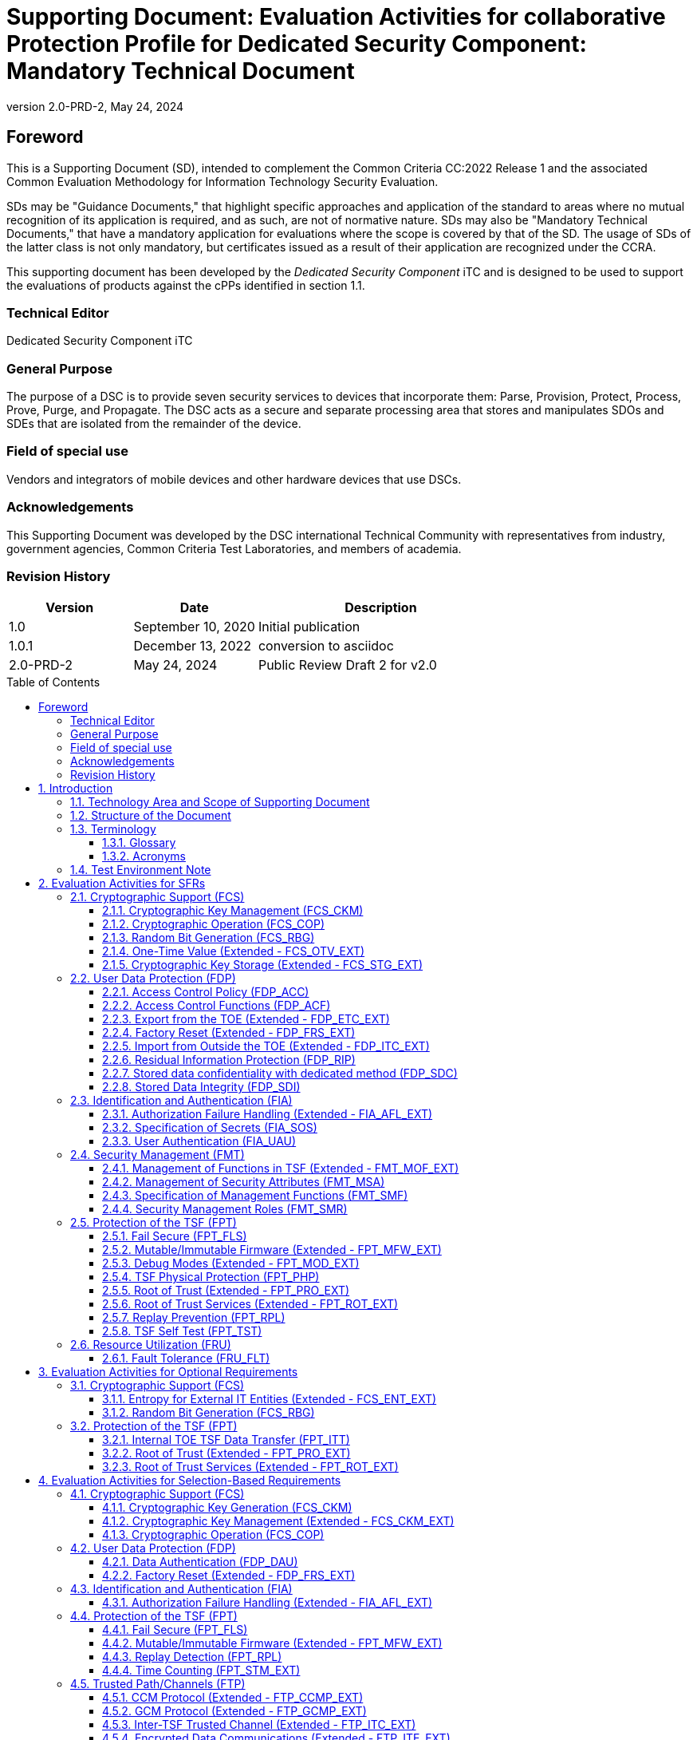 = Supporting Document: Evaluation Activities for collaborative Protection Profile for Dedicated Security Component: Mandatory Technical Document
:showtitle:
:toc: macro
:toclevels: 3
:sectnums:
:sectnumlevels: 5
:imagesdir: images
:revnumber: 2.0-PRD-2
:revdate: May 24, 2024
:xrefstyle: full
:doctype: book
:chapter-refsig: Section
:appendix-refsig: Appendix
:title-logo-image: image:cclogo_small.png[top=15%,align=center,pdfwidth=4.5in]

:iTC-longame: Dediated Security Components
:iTC-shortname: DSC-iTC

:sectnums!:

== Foreword
This is a Supporting Document (SD), intended to complement the Common Criteria CC:2022 Release 1 and the associated Common Evaluation Methodology for Information Technology Security Evaluation.

SDs may be "Guidance Documents," that highlight specific approaches and application of the standard to areas where no mutual recognition of its application is required, and as such, are not of normative nature. SDs may also be "Mandatory Technical Documents," that have a mandatory application for evaluations where the scope is covered by that of the SD. The usage of SDs of the latter class is not only mandatory, but certificates issued as a result of their application are recognized under the CCRA.

This supporting document has been developed by the _Dedicated Security Component_ iTC and is designed to be used to support the evaluations of products against the cPPs identified in section 1.1.

=== Technical Editor

Dedicated Security Component iTC

=== General Purpose

The purpose of a DSC is to provide seven security services to devices that incorporate them: Parse, Provision, Protect, Process, Prove, Purge, and Propagate. The DSC acts as a secure and separate processing area that stores and manipulates SDOs and SDEs that are isolated from the remainder of the device.

=== Field of special use

Vendors and integrators of mobile devices and other hardware devices that use DSCs.

=== Acknowledgements

This Supporting Document was developed by the DSC international Technical Community with representatives from industry, government agencies, Common Criteria Test Laboratories, and members of academia.

=== Revision History

[cols=".^1,.^1,.^2",options=header]
|===

|Version
|Date
|Description

|1.0
|September 10, 2020
|Initial publication

|1.0.1
|December 13, 2022
|conversion to asciidoc

|2.0-PRD-2
|May 24, 2024
|Public Review Draft 2 for v2.0

|===

:sectnums:

toc::[]

== Introduction

=== Technology Area and Scope of Supporting Document

This Supporting Document (SD) is mandatory for evaluations of products that claim conformance to the collaborative Protection Profile for Dedicated Security Component.

A Dedicated Security Component (DSC), in the context of this cPP, is the combination of a hardware component and its controlling OS or firmware dedicated to the protection and safe use by the rich OS of Security Data Objects (SDOs) consisting of keys, identities, attributes, and Security Data Elements (SDEs). 

Although Evaluation Activities (EAs) are defined mainly for the evaluators to follow, in general they will also help developers prepare for evaluation by identifying specific requirements for their Target of Evaluation (TOE). The specific requirements in EAs may in some cases clarify the meaning of Security Functional Requirements (SFRs), and may identify particular requirements for the content of Security Targets (especially the TOE Summary Specification), user guidance documentation, and possibly required supplementary information (e.g. for entropy analysis or cryptographic key management architecture). 

=== Structure of the Document

Evaluation Activities can be defined for both SFRs and Security Assurance Requirements (SARs). These are defined in separate sections of this SD. The EAs associated with the SFRs are considered to be interpretations of applying the appropriate SAR activity. For instance, activities associated with testing are representative of what is required by ATE_IND.1.

If any Evaluation Activity cannot be successfully completed in an evaluation then the overall verdict for the evaluation is a 'fail'. In rare cases, there may be acceptable reasons why an Evaluation Activity may be modified or deemed not applicable for a particular TOE, but this must be agreed with the Certification Body for the evaluation. 

In general, if all EAs (for both SFRs and SARs) are successfully completed in an evaluation then it would be expected that the overall verdict for the evaluation is a 'pass'. 

In some cases, the Common Evaluation Methodology (CEM) work units have been interpreted to require the evaluator to perform specific EAs. In these instances, EAs will be specified in <<Evaluation Activities for SFRs>>, <<Evaluation Activities for SARs>>, and possibly <<Evaluation Activities for Optional Requirements>> and <<Evaluation Activities for Selection-Based Requirements>>. In cases where there are no CEM interpretations, the CEM activities are to be used to determine if SARs are satisfied and references to the CEM work units are identified as being the sole EAs to be performed. 

Finally, there are cases where EAs have rephrased CEM work units to provide clarity on what is required. The EAs are reworded for clarity and interpret the CEM work units such that they will result in more objective and repeatable actions by the evaluator. In these cases, the EA supplements the CEM work unit. These EAs will be specified in <<Evaluation Activities for SARs>>.

Note that certain parts of EAs may or may not be required depending on whether certain selections are made in the Security Target for the corresponding SFR. [.underline]#Underlined text# is used to represent specific selection items.

=== Terminology

==== Glossary

For definitions of standard CC terminology, see [CC] part 1.

:xrefstyle: short

.Glossary
[cols=".^1,.^3",options="header"]
|===
|Term 
|Meaning

|Access 
|In the context of SDOs, access to an SDO represents the list of actions permissible with an SDO, including its generation, use, modification, propagation, and destruction.

|Administrator 
|A type of user that has special privileges to manage the TSF.

|Assurance 
|Grounds for confidence that a TOE meets the SFRs [CC1].

|Attestation 
|The process of presenting verifiable evidence describing those characteristics that affect integrity. Examples of these characteristics are boot firmware and boot critical data which, combined, describe the way the DSC booted. [SA]

|Attributes 
|Indications of characteristics or properties of the SDEs bound in an SDO.

|Authorization Value 
|Critical data bound to an action by itself or to action on a subject. Such data, when presented to the TOE, authorizes the action by itself or authorizes the action on or with the subject respectively.

|Authorization Data 
|Collective term for authentication tokens and authorization values.

|Authentication Token 
|Critical data bound to a user. Such data, when presented to the TOE and successfully verified by it, authenticates the user. The TOE may use the successful authentication of a user as an authorization to execute an action on its behalf.

|Authenticator 
|A shortened name for Authentication Token.

|Boot Critical Data 
|Critical data that persists across power cycles and determines characteristics of the DSC. Examples of boot critical data can be DSC configuration settings, certificates, and the results of measurements obtained by the root of trust for measurement.

|Boot Firmware 
|The first firmware that executes during the boot process.

|Chain of Trust 
|A Chain of Trust is anchored in a Root of Trust and extends a trust boundary by verifying the authenticity and integrity of successive components before passing control to those components. [SA]

|Client Application 
|Entity who relies on the services provided by the platform or DSC.

|Data Encryption Key 
|An encryption key, usually for a symmetric algorithm, that encrypts data that is not keying material.

|Integrity 
|Assurance of trustworthiness and accuracy.

|Immutable 
|Unchangeable.

|Key Encryption Key 
|An encryption key that encrypts other keying material. This is sometimes called a key wrapping key. A KEK can be either symmetric or asymmetric.

|Known Answer Tests (KATs) 
|Test vectors or data generated to determine the correctness of an implementation.

|Operator 
|Human being who has physical possession of the platform on which the DSC is located. [GD]

|Owner 
|Human being who controls or manages the platform on which the DSC is located. May be remote. [GD]

|Platform 
|A platform consists of the hardware and firmware of a computing entity.

|Pre-installed SDO 
|An SDO installed on the DSC by the manufacturer. The SDO consists of an SDE and attributes, which if not explicitly expressed in a data structure, are implicit based on the functions that have exclusive access to the SDE.

|Privileged Function 
|Functions restricted to the role of administrator, which may include, but are not limited to, provisioning keys, provisioning user authorization values, de-provisioning user authorization values, provisioning administrator authorization values, changing authorization values, disabling key escrow, and configuring cryptography.

|Protected Data Blob 
|Data in an encrypted structure that protects its confidentiality or integrity (as required by the context in which it is used).

|Protected Storage 
|Refers to DSC hardware used to store SDEs or SDOs, and provide integrity protection for all items and confidentiality for those items that require it. Protected Storage may also refer to storage external to the DSC, which is usually encrypted by keys maintained by the DSC's internal protected storage capabilities.

|Protections 
|Mechanisms that ensure components of a DSC (executable firmware code and critical data) remain in a state of integrity and are protected from modification outside of authorized, authenticated processes and entities. [NIST-ROTM]

|Remote Secure Channel 
|Logical channel to the DSC from a remote entity, which cryptographically protects the confidentiality and integrity of the channel content.

|Required Supplementary Information 
|Information that is not necessarily included in the Security Target or operational guidance, and that may not necessarily be public. Examples of such information could be entropy analysis, or description of a cryptographic key management architecture used in (or in support of) the TOE. The requirement for any such supplementary information will be identified in the relevant cPP (see description in <<Required Supplementary Information>>).

|Root Encryption Key 
|An encryption key that serves as the anchor of a hierarchy of keys.

|Root of Trust 
|A root of trust performs one or more security specific functions; establishing the foundation on which all trust in a system is placed. [NIST-ROTM]

|Root of Trust for Authorization 
|(As defined by [GP_ROT]) The Root of Trust for Authorization provides reliable capabilities to assess authorization tokens and determine whether or not they satisfy policies for access control.

|Root of Trust for Confidentiality 
|(As defined by [GP_ROT]) The Root of Trust for Confidentiality maintains shielded locations for the purpose of storing sensitive data, such as secret keys and passwords.

|Root of Trust for Integrity 
|(As defined by [GP_ROT]) The Root of Trust for Integrity maintains shielded locations for the purpose of storing and protecting the integrity of non-secret critical security parameters and platform characteristics. Critical security parameters include, but are not limited to, authorization values, public keys, and public key certificates.

|Root of Trust for Measurement 
|(As defined by [GP_ROT]) The Root of Trust for Measurement provides the ability to reliably create platform characteristics.

|Root of Trust for Reporting 
|(As defined by [GP_ROT]) The Root of Trust for Reporting reliably reports platform characteristics. It provides an interface that limits its services to providing reports on its platform characteristics authenticated by a platform identity.

|Root of Trust for Storage 
|A root of trust that acts as the Root of Trust for Confidentiality and the Root of Trust for Integrity.

|Root of Trust for Update 
|A root of trust responsible for updating the firmware.

|Root of Trust for Verification 
|A root of trust responsible for verifying digital signatures.

|Security Data Element 
|A Critical Security Parameter, such as a cryptographic key or authorization token.

|Security Data Object 
|A Security Data Object (SDO) may include one or more SDEs. SDOs bind SDEs with a set of attributes.

|Symmetric Encryption Key 
|A value intend to input as a key to a symmetric encryption algorithm, such as AES.

|System 
|A system consists of the platform hardware and firmware in addition to the higher-level software running on top of it (kernel, user-space processes, etc.).

|Target of Evaluation 
|A set of software, firmware or hardware possibly accompanied by guidance. [CC1]

|TOE Security Functionality (TSF) 
|A set consisting of all hardware, software, and firmware of the TOE that must be relied upon for the correct enforcement of the SFRs. [CC1]

|Trusted Local Channel 
|Physical channel to the DSC within the platform of which the DSC is a part, which is protected by the operational environment to ensure confidentiality and integrity.

|TSF Data 
|Data for the operation of the TSF upon which the enforcement of the requirements relies.

|User 
|An administrator or client application.

|===

:xrefstyle: full

==== Acronyms

.Acronyms
[cols=".^1,.^3",options="header"]
|===
|*Acronym* 
|*Meaning*

|AES 
|Advanced Encryption Standard

|CApp
|Client Application

|CBC 
|Cipher Block Chaining

|CCM 
|Counter with CBC-Message Authentication Code

|CCMP 
|CCM Protocol

|CPU 
|Central Processing Unit

|CSP 
|Critical Security Parameter

|DAR 
|Data At Rest

|DEK 
|Data Encryption Key

|DH 
|Diffie-Hellman

|DSA 
|Digital Signature Algorithm

|ECDH 
|Elliptic Curve Diffie Hellman

|ECDSA 
|Elliptic Curve Digital Signature Algorithm

|EEPROM 
|Electrically Erasable Programmable Read-Only Memory

|FIPS 
|Federal Information Processing Standards

|FQDN 
|Fully Qualified Domain Name

|GCM 
|Galois Counter Mode

|HMAC 
|Keyed-Hash Message Authentication Code

|HTTPS 
|Hypertext Transfer Protocol Secure

|IEEE 
|Institute of Electrical and Electronics Engineers

|IP 
|Internet Protocol

|IPsec 
|Internet Protocol Security

|KEK 
|Key Encryption Key

|KMAC 
|KECCACK Message Authentication Code

|KMD
|Key Management Document

|NIST 
|National Institute of Standards and Technology

|OS 
|Operating System

|PBKDF 
|Password-Based Key Derivation Function

|PP 
|Protection Profile

|RA 
|Registration Authority

|RBG 
|Random Bit Generator

|REK 
|Root Encryption Key

|ROM 
|Read-only memory

|RSA 
|Rivest Shamir Adleman Algorithm

|SDE 
|Security Data Element

|SDO 
|Security Data Object

|SFP 
|Security Function Policy

|SFR 
|Security Functional Requirement

|SHA 
|Secure Hash Algorithm

|SK 
|Symmetric Key or Symmetric Encryption Key

|SPI 
|Security Parameter Index

|SSH 
|Secure Shell

|ST 
|Security Target

|TLS 
|Transport Layer Security

|TOE 
|Target of Evaluation

|TSF 
|TOE Security Functionality

|TSS 
|TOE Summary Specification

|USB 
|Universal Serial Bus

|===

=== Test Environment Note

Many of the test EAs in this Supporting Document require the evaluator to directly exercise low-level interfaces to the DSC to manipulate it in a manner that may not be feasible with the commercially-available (production) model of the DSC and associated tools. When this is the case, the TOE developer may provide models of the DSC and associated tools which allow for the required tests to be executed by the evaluator (or as necessary, executed by the TOE developer and observed by the evaluator). 

For any tests that are executed using non-commercially-available versions of the TOE provided by the developer, the evaluator shall ensure the following:

* The test report shall document the measures the evaluator took to gain assurance that if the TOE itself is modified to allow for certain tests to be performed, the security of the TOE is not reduced in the unmodified TOE (i.e. if the TOE is modified to use a special firmware build, this should not create a situation where the modified build enforces required security functionality that the unmodified build does not).
* Any tools used to conduct the required testing shall produce sufficient evidence to demonstrate that the test was successful (e.g., if a tool is designed to erase a particular key, it should also attempt to perform some operation that requires the use of that key to provide evidence that the key destruction succeeded).
* The evaluator shall ensure that the tool actually performs the intended action and does not create a contrived outcome that imitates the results of a passing test without performing the actual operation (e.g. if a tool is designed to erase a particular key and output its value as proof of this, the tool should be obtaining the actual key value and not simply returning a static result).

The test EAs for individual SFRs identify cases where developer tools may be needed to execute the test as written.

== Evaluation Activities for SFRs

The EAs presented in this section capture the actions the evaluator performs to address technology specific aspects covering specific SARs (e.g., ASE_TSS.1, ADV_FSP.1, AGD_OPE.1, and ATE_IND.1) - this is in addition to the CEM work units that are performed in <<Evaluation Activities for SARs>>. 

Regarding design descriptions (designated by the subsections labelled TSS, as well as any required supplementary material that may be treated as proprietary designated by the subsections labelled KMD), the evaluator must ensure there is specific information that satisfies the EA. For findings regarding the TSS and KMD sections, the evaluator's verdicts will be associated with the CEM work unit ASE_TSS.1-1. Evaluator verdicts associated with the supplementary evidence will also be associated with ASE_TSS.1-1, since the requirement to provide such evidence is specified in ASE in the cPP. 

For ensuring the guidance documentation provides sufficient information for the administrators/users as it pertains to SFRs, the evaluator's verdicts will be associated with CEM work units ADV_FSP.1-7, AGD_OPE.1-4, and AGD_OPE.1-5. 

Finally, the subsection labelled Tests is where the iTC has determined that testing of the product in the context of the associated SFR is necessary. While the evaluator is expected to develop tests, there may be instances where it is more practical for the developer to construct tests, or where the developer may have existing tests, as mentioned in section 1.4 above. Therefore, it is acceptable for the evaluator to witness developer-generated tests in lieu of executing the tests. In this case, the evaluator must ensure the developer's tests are executing both in the manner declared by the developer and as mandated by the EA. The CEM work units that are associated with the EAs specified in this section are: ATE_IND.1-3, ATE_IND.1-4, ATE_IND.1-5, ATE_IND.1-6, and ATE_IND.1-7. 

=== Cryptographic Support (FCS)

==== Cryptographic Key Management (FCS_CKM)

===== FCS_CKM.1 Cryptographic Key Generation

====== TSS

The evaluator shall examine the TSS to determine whether it describes any supported key generation or derivation functionality consistent with the claims made in FCS_CKM.1.1.

[conditional] If the key is generated according to an asymmetric key scheme, the evaluator shall review the TSS to determine that it describes how the functionality described by FCS_CKM.1/AKG is invoked. The evaluator uses the description of the key generation functionality in FCS_CKM.1/AKG or documentation available for the operational environment to determine that the key strength being requested is greater than or equal to 112 bits.

[conditional] If the key is generated according to a symmetric key scheme, the evaluator shall review the TSS to determine that it describes how the functionality described by FCS_CKM.1/SKG is invoked. The evaluator uses the description of the RBG functionality in FCS_RBG_EXT.1, or the key derivation functionality in either FCS_CKM.5 or FCS_COP.1/PBKDF, depending on the key generation method claimed, to determine that the key size being requested is greater than or equal to the key size and mode to be used for the encryption/decryption of the data.

[conditional] If the key is formed from derivation, the evaluator shall verify that the TSS describes the method of derivation and that this method is consistent with FCS_CKM.5.

====== AGD

There are no guidance evaluation activities for this component.

====== Test

The evaluator shall iterate through each of the methods selected by the ST and perform all applicable tests from the selected methods.

====== KMD

The evaluator shall iterate through each of the methods selected by the ST and confirm that the KMD describes the applicable selected methods.

===== FCS_CKM.2 Cryptographic Key Distribution
[IMPORTANT]
====
This has been changed from establishment to distribution
====

====== TSS

The evaluator shall examine the TSS to ensure that ST supports at least one key establishment scheme. The evaluator also ensures that for each key establishment scheme selected by the ST in FCS_CKM.2.1 it also supports one or more corresponding methods selected in FCS_COP.1/KAT. If the ST selects RSA in FCS_CKM.2.1, then the TOE must support one or more of "KAS1," or "KAS2," "KTS-OAEP," from FCS_COP.1/KAT. If the ST selects elliptic curve-based, then the TOE must support one or more of "ECDH-NIST" or "ECDH-BPC" from FCS_COP.1/KAT. If the ST selects Diffie-Hellman-based key establishment, then the TOE must support "DH" from FCS_COP.1/KAT.

====== AGD

The evaluator shall verify that the guidance instructs the administrator how to configure the TOE to use the selected key establishment scheme .

====== Test

Testing for this SFR is performed under the corresponding functions in FCS_COP.1/KAT.

====== KMD

There are no KMD evaluation activities for this component.

===== FCS_CKM.6 Cryptographic Key Destruction

====== TSS

The evaluator shall examine the TSS to ensure it lists all relevant keys and keying material (describing the source of the data, all memory types in which the data is stored (covering storage both during and outside of a session, and both plaintext and non-plaintext forms of the data)), all relevant destruction situations (including the point in time at which the destruction occurs; e.g. factory reset or device wipe function, change of authorization data, change of DEK, completion of use of an intermediate key) and the destruction method used in each case. The evaluator shall confirm that the description of the data and storage locations is consistent with the functions carried out by the TOE (e.g. that all keys in the key chain are accounted forfootnote:[Where keys are stored encrypted or wrapped under another key then this may need to be explained in order to allow the evaluator to confirm the consistency of the description of keys with the TOE functions.]). 

The evaluator shall check that the TSS identifies any configurations or circumstances that may not conform to the key destruction requirement (see further discussion in the AGD section below). Note that reference may be made to the AGD for description of the detail of such cases where destruction may be prevented or delayed. 

Where the ST specifies the use of "a value that does not contain any sensitive data" to overwrite keys, the evaluator shall examine the TSS to ensure that it describes how that pattern is obtained and used, and that this justifies the claim that the pattern does not contain any sensitive data. 

====== AGD

The evaluator shall check that the guidance documentation for the TOE requires users to ensure that the TOE remains under the user's control while a session is active.

A TOE may be subject to situations that could prevent or delay data destruction in some cases. The evaluator shall check that the guidance documentation identifies configurations or circumstances that may not strictly conform to the key destruction requirement, and that this description is consistent with the relevant parts of the TSS (and KMD). The evaluator shall check that the guidance documentation provides guidance on situations where key destruction may be delayed at the physical layer, identifying any additional mitigation actions for the user (e.g. there might be some operation the user can invoke, or the user might be advised to retain control of the device for some particular time to maximise the probability that garbage collection will have occurred).

For example, when the TOE does not have full access to the physical memory, it is possible that the storage may implement wear-levelling and garbage collection. This may result in additional copies of the data that are logically inaccessible but persist physically. Where available, the TOE might then describe use of the TRIM commandfootnote:[Where TRIM is used then the TSS or guidance documentation is also expected to describe how the keys are stored such that they are not inaccessible to TRIM, (e.g. they would need not to be contained in a file less than 982 bytes which would be completely contained in the master file table).] and garbage collection to destroy these persistent copies upon their deletion (this would be explained in TSS and guidance documentation). 

====== Test

The following tests require the developer to provide access to a test platform that provides the evaluator with tools that are typically not found on factory products.

The evaluator shall perform the following tests:

*Test 1:* Applied to each key or keying material held as plaintext in volatile memory and subject to destruction by overwrite by the TOE (whether or not the plaintext value is subsequently encrypted for storage in volatile or non-volatile memory).

The evaluator shall:

. Record the value of the key or keying material.
. Cause the TOE to dump the SDO/SDE memory of the TOE into a binary file.
. Search the content of the binary file created in Step #2. to locate all instances of the known key value from Step #1.
+
Note that the primary purpose of Step #3. is to demonstrate that appropriate search commands are being used for Steps #8. and #9.
. Cause the TOE to perform normal cryptographic processing with the key from Step #1.
. Cause the TOE to destroy the key.
. Cause the TOE to stop execution but not exit.
. Cause the TOE to dump the SDO/SDE memory of the TOE into a binary file.
. Search the content of the binary file created in Step #7. for instances of the known key value from Step #1.
. Break the key value from Step #1. into an evaluator-chosen set of fragments and perform a search using each fragment. (Note that the evaluator shall first confirm with the developer how the key is normally stored, in order to choose fragment sizes that are the same or smaller than any fragmentation of the data that may be implemented by the TOE. The endianness or byte-order should also be taken into account in the search.)

Steps #1.-8. ensure that the complete key does not exist anywhere in volatile memory. If a copy is found, then the test fails.

Step #9 ensures that partial key fragments do not remain in memory. If the evaluator finds a 32-or-greater-consecutive-bit fragment, then fail immediately. Otherwise, there is a chance that it is not within the context of a key (e.g., some random bits that happen to match). If this is the case the test should be repeated with a different key in Step #1. If a fragment is also found in this repeated run then the test fails unless the developer provides a reasonable explanation for the collision, then the evaluator may give a pass on this test.

*Test 2:* Applied to each key and keying material held in non-volatile memory and subject to destruction by overwrite by the TOE.

. Record the value of the key or keying material.
. Cause the TOE to perform normal cryptographic processing with the key from Step #1.
. Search the non-volatile memory the key was stored in for instances of the known key value from Step #1.
+
Note that the primary purpose of Step #3. is to demonstrate that appropriate search commands are being used for Steps #5 and #6.
. Cause the TOE to destroy the key.
. Search the non-volatile memory in which the key was stored for instances of the known key value from Step #1. If a copy is found, then the test fails.
. Break the key value from Step #1. into an evaluator-chosen set of fragments and perform a search using each fragment. (Note that the evaluator shall first confirm with the developer how the key is normally stored, in order to choose fragment sizes that are the same or smaller than any fragmentation of the data that may be implemented by the TOE. The endianness or byte-order should also be taken into account in the search).

Step #6 ensures that partial key fragments do not remain in non-volatile memory. If the evaluator finds a 32-or-greater-consecutive-bit fragment, then fail immediately. Otherwise, there is a chance that it is not within the context of a key (e.g., some random bits that happen to match). If this is the case the test should be repeated with a different key in Step #1. If a fragment is also found in this repeated run then the test fails unless the developer provides a reasonable explanation for the collision, then the evaluator may give a pass on this test.

*Test 3:* Applied to each key and keying material held in non-volatile memory and subject to destruction by overwrite by the TOE.

. Record memory of the key or keying material.
. Cause the TOE to perform normal cryptographic processing with the key from Step #1.
. Cause the TOE to destroy the key. Record the value to be used for the overwrite of the key. 
. Examine the memory from Step #1. to ensure the appropriate pattern (recorded in Step #3) is used. 

The test succeeds if correct pattern is found in the memory location. If the pattern is not found, then the test fails.

====== KMD

The evaluator shall examine the KMD to verify that it identifies and describes the interfaces that are used to service commands to read/write memory. The evaluator shall examine the interface description for each different media type to ensure that the interface supports the selections made by the ST author. 

The evaluator shall examine the KMD to ensure that all keys and keying material identified in the TSS and KMD have been accounted for. 

Note that where selections include 'destruction of reference to the key directly followed by a request for garbage collection' (for volatile memory) then the evaluator shall examine the KMD to ensure that it explains the nature of the destruction of the reference, the request for garbage collection, and of the garbage collection process itself.

===== FCS_CKM_EXT.7 Cryptographic Key Agreement
[IMPORTANT]
This is new (taken from old FCS_CKM.2)

====== TSS

The evaluator shall examine the TSS to ensure that ST supports at least one key establishment scheme. The evaluator also ensures that for each key establishment scheme selected by the ST in FCS_CKM.2.1 it also supports one or more corresponding methods selected in FCS_COP.1/KAT. If the ST selects RSA in FCS_CKM.2.1, then the TOE must support one or more of "KAS1," or "KAS2," "KTS-OAEP," from FCS_COP.1/KAT. If the ST selects elliptic curve-based, then the TOE must support one or more of "ECDH-NIST" or "ECDH-BPC" from FCS_COP.1/KAT. If the ST selects Diffie-Hellman-based key establishment, then the TOE must support "DH" from FCS_COP.1/KAT.

====== AGD

The evaluator shall verify that the guidance instructs the administrator how to configure the TOE to use the selected key establishment scheme .

====== Test

Testing for this SFR is performed under the corresponding functions in FCS_COP.1/KAT.

====== KMD

There are no KMD evaluation activities for this component.

==== Cryptographic Operation (FCS_COP)

===== FCS_COP.1/Hash Cryptographic Operation (Hashing) 

====== TSS

The evaluator shall check that the association of the hash function with other TSF cryptographic functions (for example, the digital signature verification function) is documented in the TSS. The evaluator shall also check that the TSS identifies whether the implementation is bit-oriented or byte-oriented.

====== AGD

The evaluator checks the AGD documents to determine that any configuration that is required to configure the required hash sizes is present. The evaluator also checks the AGD documents to confirm that the instructions for establishing the evaluated configuration use only those hash algorithms selected in the ST.

====== Test

The following tests require the developer to provide access to a test platform that provides the evaluator with tools that are typically not found on factory products.

All test results should be compared to a known-good implementation to ensure the correct result is produced by the TSF.

*SHA-1 and SHA-2 Tests*

The tests below are derived from the "The Secure Hash Algorithm Validation System (SHAVS), Updated: May 21, 2014" from the National Institute of Standards and Technology.

The TSF hashing functions can be implemented with one of two orientations. The first is a byte-oriented implementation: this hashes messages that are an integral number of bytes in length (i.e., the length (in bits) of the message to be hashed is divisible by 8). The second is a bit-oriented implementation: this hashes messages of arbitrary length. Separate tests for each orientation are given below. 

The evaluator shall perform all of the following tests for each hash algorithm and orientation implemented by the TSF and used to satisfy the requirements of this PP. The evaluator shall compare digest values produced by a known-good SHA implementation against those generated by running the same values through the TSF.

*Short Messages Test, Bit-oriented Implementation*

The evaluators devise an input set consisting of m+1 messages, where m is the block length of the hash algorithm in bits (see SHA Properties Table). The length of the messages ranges sequentially from 0 to m bits. The message text shall be pseudo-randomly generated. The evaluators compute the message digest for each of the messages and ensure that the correct result is produced when the messages are provided to the TSF.

*Short Messages Test, Byte-oriented Implementation*

The evaluators devise an input set consisting of m/8+1 messages, where m is the block length of the hash algorithm in bits (see SHA Properties Table). The length of the messages ranges sequentially from 0 to m/8 bytes, with each message being an integral number of bytes. The message text shall be pseudo-randomly generated. The evaluators compute the message digest for each of the messages and ensure that the correct result is produced when the messages are provided to the TSF.

*Selected Long Messages Test, Bit-oriented Implementation*

The evaluators devise an input set consisting of m messages, where m is the block length of the hash algorithm in bits (see SHA Properties Table). The length of the ith message is m + 99*i, where 1 ≤ i ≤ m. The message text shall be pseudo-randomly generated. The evaluators compute the message digest for each of the messages and ensure that the correct result is produced when the messages are provided to the TSF.

*Selected Long Messages Test, Byte-oriented Implementation*

The evaluators devise an input set consisting of m/8 messages, where m is the block length of the hash algorithm in bits (see SHA Properties Table). The length of the ith message is m + 8*99*i, where 1 ≤ i ≤ m/8. The message text shall be pseudo-randomly generated. The evaluators compute the message digest for each of the messages and ensure that the correct result is produced when the messages are provided to the TSF.

*Pseudo-randomly Generated Messages Test*

The evaluators randomly generate a seed that is n bits long, where n is the length of the message digest produced by the hash function to be tested. This seed is used by a pseudorandom function to generate 100,000 message digests. One hundred of the digests (every 1,000th digest) are recorded as checkpoints by following the algorithm provided in Figure 1 of SHAVS, section 6.4. The TOE then uses the same procedure to generate the same 100,000 message digests and 100 checkpoint values. The evaluators then ensure that the correct result is produced when the messages are provided to the TSF.

*SHA-3 Tests*

The tests below are derived from the The Secure Hash Algorithm-3 Validation System (SHA3VS), Updated: April 7, 2016, from the National Institute of Standards and Technology.

For each SHA-3-XXX implementation, XXX represents d, the digest length in bits. The capacity, c, is equal to 2d bits. The rate is equal to 1600-c bits. 

The TSF hashing functions can be implemented with one of two orientations. The first is a bit-oriented mode that hashes messages of arbitrary length. The second is a byte-oriented mode that hashes messages that are an integral number of bytes in length (i.e., the length (in bits) of the message to be hashed is divisible by 8). Separate tests for each orientation are given below. 

The evaluator shall perform all of the following tests for each hash algorithm and orientation implemented by the TSF and used to satisfy the requirements of this PP. The evaluator shall compare digest values produced by a known-good SHA-3 implementation against those generated by running the same values through the TSF.

*Short Messages Test, Bit-oriented Mode*

The evaluators devise an input set consisting of rate+1 short messages. The length of the messages ranges sequentially from 0 to rate bits. The message text shall be pseudo-randomly generated. The evaluators compute the message digest for each of the messages and ensure that the correct result is produced when the messages are provided to the TSF. The message of length 0 is omitted if the TOE does not support zero-length messages.

*Short Messages Test, Byte-oriented Mode*

The evaluators devise an input set consisting of rate/8+1 short messages. The length of the messages ranges sequentially from 0 to rate/8 bytes, with each message being an integral number of bytes. The message text shall be pseudo-randomly generated. The evaluators compute the message digest for each of the messages and ensure that the correct result is produced when the messages are provided to the TSF. The message of length 0 is omitted if the TOE does not support zero-length messages.

*Selected Long Messages Test, Bit-oriented Mode*

The evaluators devise an input set consisting of 100 long messages ranging in size from rate+(rate+1) to rate+(100*(rate+1)), incrementing by rate+1. (For example, SHA-3-256 has a rate of 1088 bits. Therefore, 100 messages will be generated with lengths 2177, 3266, …, 109988 bits.) The message text shall be pseudo-randomly generated. The evaluators compute the message digest for each of the messages and ensure that the correct result is produced when the messages are provided to the TSF.

*Selected Long Messages Test, Byte-oriented Mode*

The evaluators devise an input set consisting of 100 messages ranging in size from (rate+(rate+8)) to (rate+100*(rate+8)), incrementing by rate+8. (For example, SHA-3-256 has a rate of 1088 bits. Therefore 100 messages will be generated of lengths 2184, 3280, 4376, …, 110688 bits.) The message text shall be pseudo-randomly generated. The evaluators compute the message digest for each of the messages and ensure that the correct result is produced when the messages are provided to the TSF.

*Pseudo-randomly Generated Messages (Monte Carlo) Test, Byte-oriented Mode*

The evaluators supply a seed of d bits (where d is the length of the message digest produced by the hash function to be tested. This seed is used by a pseudorandom function to generate 100,000 message digests. One hundred of the digests (every 1000th digest) are recorded as checkpoints. The TOE then uses the same procedure to generate the same 100,000 message digests and 100 checkpoint values. The evaluators then compare the results generated ensure that the correct result is produced when the messages are generated by the TSF.

====== KMD

There are no KMD evaluation activities for this component.

===== FCS_COP.1/KeyedHash Cryptographic Operation (Keyed Hash)

====== TSS

The evaluator shall examine the TSS to ensure that it specifies the following values used by the HMAC and KMAC functions: output MAC length used.

====== AGD

There are no guidance evaluation activities for this component.

====== Test

The following test requires the developer to provide access to a test platform that provides the evaluator with tools that are typically not found on factory products.

This test is derived from The Keyed-Hash Message Authentication Code Validation System (HMACVS), updated 6 May 2016.

The evaluator shall provide 15 sets of messages and keys for each selected hash algorithm and hash length/key size/MAC size combination. The evaluator shall have the TSF generate HMAC or KMAC tags for these sets of test data. The evaluator shall verify that the resulting HMAC or KMAC tags match the results from submitting the same inputs to a known-good implementation of the HMAC or KMAC function, having the same characteristics.

====== KMD

There are no KMD evaluation activities for this component.

===== FCS_COP.1/SigGen Cryptographic Operation (Signature Generation)

====== TSS

The evaluator shall examine the TSS to ensure that all signature generation functions use the approved algorithms and key sizes.

====== AGD

There are no AGD evaluation activities for this component.

====== Test

The following tests require the developer to provide access to a test platform that provides the evaluator with tools that are typically not found on factory products.

Each section below contains tests the evaluators must perform for each selected digital signature scheme. Based on the assignments and selections in the requirement, the evaluators choose the specific activities that correspond to those selections.

The following tests require the developer to provide access to a test platform that provides the evaluator with tools that are not found on the TOE in its evaluated configuration.

*If SigGen1: RSASSA-PKCS1-v1_5 or SigGen4: RSASSA-PSS is claimed:*

The below test is derived from The 186-4 RSA Validation System (RSA2VS). Updated 8 July 2014, Section 6.3, from the National Institute of Standards and Technology.

To test the implementation of RSA signature generation the evaluator uses the system under test to generate signatures for 10 messages for each combination of modulus size and SHA algorithm. The evaluator then uses a known-good implementation and the associated public keys to verify the signatures.

*If SigGen2: Digital Signature Scheme 2 (DSS2) or SigGen3: Digital Signature Scheme 3 (DSS3):*

To test the implementation of DSS2/3 signature generation the evaluator uses the system under test to generate signatures for 10 messages for each combination of SHA algorithm, hash size and key size. The evaluator them uses a known-good implementation and the associated public keys to verify the signatures.

*If SigGen5: ECDSA is claimed:*

The below test is derived from The FIPS 186-4 Elliptic Curve Digital Signature Algorithm Validation System (ECDSA2VS). Updated 18 March 2014, Section 6.4, from the National Institute of Standards and Technology.

To test the implementation of ECDSA signature generation the evaluator uses the system under test to generate signatures for 10 messages for each combination of curve, SHA algorithm, hash size, and key size. The evaluator then uses a known-good implementation and the associated public keys to verify the signatures.

====== KMD

There are no KMD evaluation activities for this component.

===== FCS_COP.1/SigVer Cryptographic Operation (Signature Verification)

====== TSS

The evaluator shall check the TSS to ensure that it describes the overall flow of the signature verification. This should at least include identification of the format and general location (e.g., "firmware on the hard drive device" rather than "memory location 0x00007A4B") of the data to be used in verifying the digital signature; how the data received from the operational environment are brought onto the device; and any processing that is performed that is not part of the digital signature algorithm (for instance, checking of certificate revocation lists).

====== AGD

There are no AGD evaluation activities for this component.

====== Test

The following tests require the developer to provide access to a test platform that provides the evaluator with tools that are typically not found on factory products.

Each section below contains tests the evaluators must perform for each selected digital signature scheme. Based on the assignments and selections in the requirement, the evaluators choose the specific activities that correspond to those selections.

The following tests require the developer to provide access to a test platform that provides the evaluator with tools that are not found on the TOE in its evaluated configuration.

*_SigVer1: RSASSA-PKCS1-v1_5 and SigVer4: RSASSA-PSS_*

These tests are derived from The 186-4 RSA Validation System (RSA2VS), updated 8 Jul 2014, Section 6.4.

The FIPS 186-4 RSA Signature Verification Test tests the ability of the TSF to recognize valid and invalid signatures. The evaluator shall provide a modulus and three associated key pairs (d, e) for each combination of selected SHA algorithm, modulus size and hash size. Each private key d is used to sign six pseudorandom messages each of 1024 bits. For five of the six messages, the public key (e), message, IR format, padding, or signature is altered so that signature verification should fail. The test passes only if all the signatures made using unaltered parameters result in successful signature verification, and all the signatures made using altered parameters result in unsuccessful signature verification.

*_SigVer5: ECDSA on NIST and Brainpool Curves_*

These tests are derived from The FIPS 186-4 Elliptic Curve Digital Signature Algorithm Validation System (ECDSA2VS), updated 18 Mar 2014, Section 6.5.

The FIPS 186-4 ECC Signature Verification Test tests the ability of the TSF to recognize valid and invalid signatures. The evaluator shall provide a modulus and associated key pair (x, y) for each combination of selected curve, SHA algorithm, modulus size, and hash size. Each private key (x) is used to sign 15 pseudorandom messages of 1024 bits. For eight of the fifteen messages, the message, IR format, padding, or signature is altered so that signature verification should fail. The test passes only if all the signatures made using unaltered parameters result in successful signature verification, and all the signatures made using altered parameters result in unsuccessful signature verification.

*_SigVer2: Digital Signature Scheme 2_*

:xrefstyle: short

The following or equivalent steps shall be taken to test the TSF.

For each supported modulus size, underlying hash algorithm, and length of the trailer field (1- or 2-byte), the evaluator shall generate NT sets of recoverable message (M1), non-recoverable message (M2), salt, public key and signature (Σ ).

. _N_~T~ shall be greater than or equal to 20. 
. The length of salts shall be selected from its supported length range of salt. The typical length of salt is equal to the output block length of underlying hash algorithm (see 9.2.2 of ISO/IEC 9796-2:2010). 
. The length of recoverable messages should be selected by considering modulus size, output block length of underlying hash algorithm, and length of salt (_L_~_S_~). As described in Annex D of ISO/IEC 9796-2:2010, it is desirable to maximise the length of recoverable message. As <<Max512>> shows the maximum bit-length of recoverable message that is divisible by 512, for some combinations of modulus size, underlying hash algorithm, and length of salt.

:xrefstyle: full

.Maximum length of recoverable message divisible by 512
[[Max512]]
[cols=".^3,.^1,.^2,.^1",options="header",width=400]
|===

|Maximum length of recoverable message divisible by 512 (bits)
|Modulus size (bits)
|Underlying hash algorithm (bits)
|Length of salt L~S~ (bits)

|1536
.5+|2048
.2+|SHA-256
|128

|1024
|256

|1024
.3+|SHA-512
|128

|1024
|256

|512
|512

|2560
.5+|3072
.2+|SHA-256
|128

|2048
|256

|2048
.3+|SHA-512
|128

|2048
|256

|1536
|512

4+|None that 2-byte trailer field is assumed in calculating the maximum length of recoverable message

|===

[start=4]
. The length of non-recoverable messages should be selected by considering the underlying hash algorithm and usages. If the TSF is used for verifying the authenticity of software/firmware updates, the length of non-recoverable messages should be selected greater than or equal to 2048-bit. With this length range, it means that the underlying hash algorithm is also tested for two or more input blocks.
. The evaluator shall select approximately one half of _N_~T~ sets and shall alter one of the values (non-recoverable message, public key exponent or signature) in the sets. In altering public key exponent, the evaluator shall alter the public key exponent while keeping the exponent odd. In altering signatures, the following ways should be considered:
[lowerroman]
.. Altering a signature just by replacing a bit in the bit-string representation of the signature
.. Altering a signature so that the trailer in the message representative cannot be interpreted. This can be achieved by following ways:
*** Setting the rightmost four bits of the message representative to the values other than '1100'.
*** In the case when 1-byte trailer is used, setting the rightmost byte of the message representative to the values other than '0xbc', while keeping the rightmost four bits to '1100'.
*** In the case when 2-byte trailer is used, setting the rightmost byte of the message representative to the values other than '0xcc', while keeping the rightmost four bits to '1100'.
.. In the case when 2-byte trailer is used, altering a signature so that the hash algorithm identifier in the trailer (i.e. the left most byte of the trailer) does not correspond to hash algorithms identified in the SFR. The hash algorithm identifiers are 0x34 for SHA-256 (see Clause 10 of ISO/IEC 10118-3:2018), and 0x35 for SHA-512 (see Clause 11 of ISO/IEC 10118-3:2018).
.. Let _L_~_S_~ be the length of salt, altering a signature so that the intermediate bit string _D_ in the message representative is set to all zeroes except for the rightmost _L_~_S_~ bits of _D_.
.. (non-conformant signature length) Altering a signature so that the length of signature _Σ_ is changed to modulus size and the most significant bit of signature _Σ_ is set equal to '1'.
.. (non-conformant signature) Altering a signature so that the integer converted from signature _Σ_ is greater than modulus _n_.

The evaluator shall supply the NT sets to the TSF and obtain in response a set of NT Verification-Success or Verification-Fail values. When the Verification-Success is obtained, the evaluator shall also obtain recovered message (M 1*).

The evaluator shall verify that Verification-Success results correspond to the unaltered sets and Verification-Fail results correspond to the altered sets.

For each recovered message, the evaluator shall compare the recovered message (M1*) with the corresponding recoverable message (M 1) in the unaltered sets.

The test passes only if all the signatures made using unaltered sets result in Verification-Success, each recovered message (M 1*) is equal to corresponding M 1 in the unaltered sets, and all the signatures made using altered sets result in Verification-Fail.

*_SigVer3: Digital Signature Scheme 3_*

The evaluator shall perform the test described in SigVer2: Digital Signature Scheme 2 while using a fixed salt for NT sets.

====== KMD

There are no KMD evaluation activities for this component.

===== FCS_COP.1/SKC Cryptographic Operation (Symmetric Key Cryptography) 

====== TSS

The evaluator shall check that the TSS includes a description of encryption functions used for symmetric key encryption. The evaluator should check that this description of the selected encryption function includes the key sizes and modes of operations as specified in the [DSC cPP] "Table 9. Supported Methods for Symmetric Key Cryptography Operation."

The evaluator shall check that the TSS describes the means by which the TOE satisfies constraints on algorithm parameters included in the selections made for 'cryptographic algorithm' and 'list of standards'. 

====== AGD

If the product supports multiple modes, the evaluator shall examine the vendor's documentation to determine that the method of choosing a specific mode/key size by the end user is described. 

====== Test

The following tests require the developer to provide access to a test platform that provides the evaluator with tools that are typically not found on factory products.

The following tests are conditional based upon the selections made in the SFR. The evaluator shall perform the following test or witness respective tests executed by the developer. The tests must be executed on a platform that is as close as practically possible to the operational platform (but which may be instrumented in terms of, for example, use of a debug mode). Where the test is not carried out on the TOE itself, the test platform shall be identified and the differences between test environment and TOE execution environment shall be described.

Preconditions for testing:

* Specification of keys as input parameter to the function to be tested
* Specification of required input parameters such as modes
* Specification of user data (plaintext)
* Tapping of encrypted user data (ciphertext) directly in the non-volatile memory

*AES-CBC:*

For the AES-CBC tests described below, the plaintext, ciphertext, and IV values shall consist of 128-bit blocks. To determine correctness, the evaluator shall compare the resulting values to those obtained by submitting the same inputs to a known-good implementation.

These tests are intended to be equivalent to those described in NIST's AES Algorithm Validation Suite (AESAVS) (http://csrc.nist.gov/groups/STM/cavp/documents/aes/AESAVS.pdf[http://csrc.nist.gov/groups/STM/cavp/documents/aes/AESAVS.pdf]). It is not recommended that evaluators use values obtained from static sources such as the example NIST's AES Known Answer Test Values from the AESAVS document, or use values not generated expressly to exercise the AES-CBC implementation.

*_AES-CBC Known Answer Tests_*

[.underline]#KAT-1 (GFSBox)#: To test the encrypt functionality of AES-CBC, the evaluator shall supply a set of five different plaintext values for each selected key size and obtain the ciphertext value that results from AES-CBC encryption of the given plaintext using a key value of all zeros and an IV of all zeros.

To test the decrypt functionality of AES-CBC, the evaluator shall supply a set of five different ciphertext values for each selected key size and obtain the plaintext value that results from AES-CBC decryption of the given ciphertext using a key value of all zeros and an IV of all zeros.

[.underline]#KAT-2 (KeySBox):# To test the encrypt functionality of AES-CBC, the evaluator shall supply a set of five different key values for each selected key size and obtain the ciphertext value that results from AES-CBC encryption of an all-zeros plaintext using the given key value and an IV of all zeros.

To test the decrypt functionality of AES-CBC, the evaluator shall supply a set of five different key values for each selected key size and obtain the plaintext that results from AES-CBC decryption of an all-zeros ciphertext using the given key and an IV of all zeros. 

[.underline]#KAT-3 (Variable Key):# To test the encrypt functionality of AES-CBC, the evaluator shall supply a set of keys for each selected key size (as described below) and obtain the ciphertext value that results from AES encryption of an all-zeros plaintext using each key and an IV of all zeros.

Key i in each set shall have the leftmost i bits set to ones and the remaining bits to zeros, for values of i from 1 to the key size. The keys and corresponding ciphertext are listed in AESAVS, Appendix E.

To test the decrypt functionality of AES-CBC, the evaluator shall use the same keys as above to decrypt the ciphertext results from above. Each decryption should result in an all-zeros plaintext.

[.underline]#KAT-4 (Variable Text):# To test the encrypt functionality of AES-CBC, for each selected key size, the evaluator shall supply a set of 128-bit plaintext values (as described below) and obtain the ciphertext values that result from AES-CBC encryption of each plaintext value using a key of each size and IV consisting of all zeros.

Plaintext value i shall have the leftmost i bits set to ones and the remaining bits set to zeros, for values of i from 1 to 128. The plaintext values are listed in AESAVS, Appendix D.

To test the decrypt functionality of AES-CBC, for each selected key size, use the plaintext values from above as ciphertext input, and AES-CBC decrypt each ciphertext value using key of each size consisting of all zeros and an IV of all zeros.

*_AES-CBC Multi-Block Message Test_*

The evaluator shall test the encrypt functionality by encrypting nine i-block messages for each selected key size, for 2 ≤ i ≤ 10. For each test, the evaluator shall supply a key, an IV, and a plaintext message of length i blocks, and encrypt the message using AES-CBC. The resulting ciphertext values shall be compared to the results of encrypting the plaintext messages using a known good implementation.

The evaluator shall test the decrypt functionality by decrypting nine i-block messages for each selected key size, for 2 ≤ i ≤ 10. For each test, the evaluator shall supply a key, an IV, and a ciphertext message of length i blocks, and decrypt the message using AES-CBC. The resulting plaintext values shall be compared to the results of decrypting the ciphertext messages using a known good implementation.

*_AES-CBC Monte Carlo Tests_*

The evaluator shall test the encrypt functionality for each selected key size using 100 3-tuples of pseudo-random values for plaintext, IVs, and keys. 

The evaluator shall supply a single 3-tuple of pseudo-random values for each selected key size. This 3-tuple of plaintext, IV, and key is provided as input to the below algorithm to generate the remaining 99 3-tuples, and to run each 3-tuple through 1000 iterations of AES-CBC encryption.

 # Input: PT, IV, Key
 Key[0] = Key
 IV[0] = IV
 PT[0] = PT
 for i = 0 to 99 {
    Output Key[i], IV[i], PT[0]
    for j = 0 to 999 {
        if (j == 0) {
            CT[j] = AES-CBC-Encrypt(Key[i], IV[i], PT[j])
            PT[j+1] = IV[i]
        } else {
            CT[j] = AES-CBC-Encrypt(Key[i], PT[j])
            PT[j+1] = CT[j-1]
        }
    }
    Output CT[j]
    If (KeySize == 128) Key[i+1] = Key[i] xor CT[j]
    If (KeySize == 192) Key[i+1] = Key[i] xor (last 64 bits of CT[j-1] ||CT[j])
    If (KeySize == 256) Key[i+1] = Key[i] xor ((CT[j-1] |CT[j])
    IV[i+1] = CT[j]
    PT[0] = CT[j-1]
 }

The ciphertext computed in the 1000th iteration (CT[999]) is the result for each of the 100 3-tuples for each selected key size. This result shall be compared to the result of running 1000 iterations with the same values using a known good implementation.

The evaluator shall test the decrypt functionality using the same test as above, exchanging CT and PT, and replacing AES-CBC-Encrypt with AES-CBC-Decrypt.

*AES-CCM:*

These tests are intended to be equivalent to those described in the NIST document, "The CCM Validation System (CCMVS)," updated 9 Jan 2012, found at http://csrc.nist.gov/groups/STM/cavp/documents/mac/CCMVS.pdf[http://csrc.nist.gov/groups/STM/cavp/documents/mac/CCMVS.pdf].

It is not recommended that evaluators use values obtained from static sources such as http://csrc.nist.gov/groups/STM/cavp/documents/mac/ccmtestvectors.zip[http://csrc.nist.gov/groups/STM/cavp/documents/mac/ccmtestvectors.zip] or use values not generated expressly to exercise the AES-CCM implementation.

The evaluator shall test the generation-encryption and decryption-verification functionality of AES-CCM for the following input parameter and tag lengths:

* *Keys*: All supported and selected key sizes (e.g., 128, 192, or 256 bits).
* *Associated Data*: Two or three values for associated data length: The minimum (≥ 0 bytes) and maximum (≤ 32 bytes) supported associated data lengths, and 2^16 (65536) bytes, if supported.
* *Payload*: Two values for payload length: The minimum (≥ 0 bytes) and maximum (≤ 32 bytes) supported payload lengths.
* *Nonces*: All supported nonce lengths (e.g., 8, 9, 10, 11, 12, 13) in bytes.
* *Tag*: All supported tag lengths (e.g., 4, 6, 8, 10, 12, 14, 16) in bytes.

The testing for CCM consists of five tests. To determine correctness in each of the below tests, the evaluator shall compare the ciphertext with the result of encryption of the same inputs with a known good implementation.

Variable Associated Data Test: For each supported key size and associated data length, and any supported payload length, nonce length, and tag length, the evaluator shall supply one key value, one nonce value, and 10 pairs of associated data and payload values, and obtain the resulting ciphertext.

Variable Payload Text: For each supported key size and payload length, and any supported associated data length, nonce length, and tag length, the evaluator shall supply one key value, one nonce value, and 10 pairs of associated data and payload values, and obtain the resulting ciphertext.

Variable Nonce Test: For each supported key size and nonce length, and any supported associated data length, payload length, and tag length, the evaluator shall supply one key value, one nonce value, and 10 pairs of associated data and payload values, and obtain the resulting ciphertext.

Variable Tag Test: For each supported key size and tag length, and any supported associated data length, payload length, and nonce length, the evaluator shall supply one key value, one nonce value, and 10 pairs of associated data and payload values, and obtain the resulting ciphertext.

Decryption-Verification Process Test: To test the decryption-verification functionality of AES-CCM, for each combination of supported associated data length, payload length, nonce length, and tag length, the evaluator shall supply a key value and 15 sets of input plus ciphertext, and obtain the decrypted payload. Ten of the 15 input sets supplied should fail verification and five should pass.

*AES-GCM:*

These tests are intended to be equivalent to those described in the NIST document, "The Galois/Counter Mode (GCM) and GMAC Validation System (GCMVS) with the Addition of XPN Validation Testing," rev. 15 Jun 2016, section 6.2, found at http://csrc.nist.gov/groups/STM/cavp/documents/mac/gcmvs.pdf[http://csrc.nist.gov/groups/STM/cavp/documents/mac/gcmvs.pdf].

It is not recommended that evaluators use values obtained from static sources such as http://csrc.nist.gov/groups/STM/cavp/documents/mac/gcmtestvectors.zip[http://csrc.nist.gov/groups/STM/cavp/documents/mac/gcmtestvectors.zip], or use values not generated expressly to exercise the AES-GCM implementation.

The evaluator shall test the authenticated encryption functionality of AES-GCM by supplying 15 sets of Key, Plaintext, AAD, IV, and Tag data for every combination of the following parameters as selected in the ST and supported by the implementation under test:

* *Key size in bits:* Each selected and supported key size (e.g., 128, 192, or 256 bits). 
* *Plaintext length in bits*: Up to four values for plaintext length: Two values that are non-zero integer multiples of 128, if supported. And two values that are non-multiples of 128, if supported.
* *AAD length in bits:* Up to five values for AAD length: Zero-length, if supported. Two values that are non-zero integer multiples of 128, if supported. And two values that are integer non-multiples of 128, if supported.
* *IV length in bits*: Up to three values for IV length: 96 bits. Minimum and maximum supported lengths, if different.
* *MAC length in bits:* Each supported length (e.g., 128, 120, 112, 104, 96).

To determine correctness, the evaluator shall compare the resulting values to those obtained by submitting the same inputs to a known-good implementation.

The evaluator shall test the authenticated decrypt functionality of AES-GCM by supplying 15 Ciphertext-Tag pairs for every combination of the above parameters, replacing Plaintext length with Ciphertext length. For each parameter combination the evaluator shall introduce an error into either the Ciphertext or the Tag such that approximately half of the cases are correct and half the cases contain errors. To determine correctness, the evaluator shall compare the resulting pass/fail status and Plaintext values to the results obtained by submitting the same inputs to a known-good implementation.

*AES-CTR:*

For the AES-CTR tests described below, the plaintext and ciphertext values shall consist of 128-bit blocks. To determine correctness, the evaluator shall compare the resulting values to those obtained by submitting the same inputs to a known-good implementation.

These tests are intended to be equivalent to those described in NIST's AES Algorithm Validation Suite (AESAVS) ( http://csrc.nist.gov/groups/STM/cavp/documents/aes/AESAVS.pdf[http://csrc.nist.gov/groups/STM/cavp/documents/aes/AESAVS.pdf]). It is not recommended that evaluators use values obtained from static sources such as the example NIST's AES Known Answer Test Values from the AESAVS document, or use values not generated expressly to exercise the AES-CTR implementation.

*_AES-CTR Known Answer Tests_*

[.underline]#KAT-1 (GFSBox):# To test the encrypt functionality of AES-CTR, the evaluator shall supply a set of five different plaintext values for each selected key size and obtain the ciphertext value that results from AES-CTR encryption of the given plaintext using a key value of all zeros.

To test the decrypt functionality of AES-CTR, the evaluator shall supply a set of five different ciphertext values for each selected key size and obtain the plaintext value that results from AES-CTR decryption of the given ciphertext using a key value of all zeros.

[.underline]#KAT-2 (KeySBox):# To test the encrypt functionality of AES-CTR, the evaluator shall supply a set of five different key values for each selected key size and obtain the ciphertext value that results from AES-CTR encryption of an all-zeros plaintext using the given key value.

To test the decrypt functionality of AES-CTR, the evaluator shall supply a set of five different key values for each selected key size and obtain the plaintext that results from AES-CTR decryption of an all-zeros ciphertext using the given key. 

[.underline]#KAT-3 (Variable Key):# To test the encrypt functionality of AES-CTR, the evaluator shall supply a set of keys for each selected key size (as described below) and obtain the ciphertext value that results from AES encryption of an all-zeros plaintext using each key.

Key i in each set shall have the leftmost i bits set to ones and the remaining bits to zeros, for values of i from 1 to the key size. The keys and corresponding ciphertext are listed in AESAVS, Appendix E.

To test the decrypt functionality of AES-CTR, the evaluator shall use the same keys as above to decrypt the ciphertext results from above. Each decryption should result in an all-zeros plaintext.

[.underline]#KAT-4 (Variable Text):# To test the encrypt functionality of AES-CTR, for each selected key size, the evaluator shall supply a set of 128-bit plaintext values (as described below) and obtain the ciphertext values that result from AES-CTR encryption of each plaintext value using a key of each size.

Plaintext value i shall have the leftmost i bits set to ones and the remaining bits set to zeros, for values of i from 1 to 128. The plaintext values are listed in AESAVS, Appendix D.

To test the decrypt functionality of AES-CTR, for each selected key size, use the plaintext values from above as ciphertext input, and AES-CTR decrypt each ciphertext value using key of each size consisting of all zeros.

*_AES-CTR Multi-Block Message Test_*

The evaluator shall test the encrypt functionality by encrypting nine i-block messages for each selected key size, for 2 ≤ i ≤ 10. For each test, the evaluator shall supply a key and a plaintext message of length i blocks, and encrypt the message using AES-CTR. The resulting ciphertext values shall be compared to the results of encrypting the plaintext messages using a known good implementation.

The evaluator shall test the decrypt functionality by decrypting nine i-block messages for each selected key size, for 2 ≤ i ≤ 10. For each test, the evaluator shall supply a key and a ciphertext message of length i blocks, and decrypt the message using AES-CTR. The resulting plaintext values shall be compared to the results of decrypting the ciphertext messages using a known good implementation.

*_AES-CTR Monte Carlo Tests_*

The evaluator shall test the encrypt functionality for each selected key size using 100 2-tuples of pseudo-random values for plaintext and keys. 

The evaluator shall supply a single 2-tuple of pseudo-random values for each selected key size. This 2-tuple of plaintext and key is provided as input to the below algorithm to generate the remaining 99 2-tuples, and to run each 2-tuple through 1000 iterations of AES-CTR encryption.

 # Input: PT, Key
 Key[0] = Key
 PT[0] = PT
 for i = 0 to 99 {
    Output Key[i], PT[0]
    for j = 0 to 999 {
        CT[j] = AES-CTR-Encrypt(Key[i], PT[j])
        PT[j+1] = CT[j]
    }
    Output CT[j]
    If (KeySize == 128) Key[i+1] = Key[i] xor CT[j]
    If (KeySize == 192) Key[i+1] = Key[i] xor (last 64 bits of CT[j-1] ||CT[j])
    If (KeySize == 256) Key[i+1] = Key[i] xor ((CT[j-1] |CT[j])
    PT[0] = CT[j]
 }

The ciphertext computed in the 1000th iteration (CT[999]) is the result for each of the 100 2-tuples for each selected key size. This result shall be compared to the result of running 1000 iterations with the same values using a known good implementation.

The evaluator shall test the decrypt functionality using the same test as above, exchanging CT and PT, and replacing AES-CTR-Encrypt with AES-CTR-Decrypt.

Note additional design considerations for this mode are addressed in the KMD requirements.

*XTS-AES:*

These tests are intended to be equivalent to those described in the NIST document, "The XTS-AES Validation System (XTSVS)," updated 5 Sept 2013, found at http://csrc.nist.gov/groups/STM/cavp/documents/aes/XTSVS.pdf[http://csrc.nist.gov/groups/STM/cavp/documents/aes/XTSVS.pdf]

It is not recommended that evaluators use values obtained from static sources such as the XTS-AES test vectors at http://csrc.nist.gov/groups/STM/cavp/documents/aes/XTSTestVectors.zip[http://csrc.nist.gov/groups/STM/cavp/documents/aes/XTSTestVectors.zip] or use values not generated expressly to exercise the XTS-AES implementation.

The evaluator shall generate test values as follows:

For each supported key size (256 bit (for AES-128) and 512 bit (for AES-256) keys), the evaluator shall provide up to five data lengths:

* Two data lengths divisible by the 128-bit block size, If data unit lengths of complete block sizes are supported.
* Two data lengths not divisible by the 128-bit block size, if data unit lengths of partial block sizes are supported.
* The largest data length supported by the implementation, or 2^16 (65536), whichever is larger.

The evaluator shall specify whether the implementation supports tweak values of 128-bit hexadecimal strings or a data unit sequence numbers, or both.

For each combination of key size and data length, the evaluator shall provide 100 sets of input data and obtain the ciphertext that results from XTS-AES encryption. If both kinds of tweak values are supported then each type of tweak value shall be used in half of every 100 sets of input data, for all combinations of key size and data length. The evaluator shall verify that the resulting ciphertext matches the results from submitting the same inputs to a known-good implementation of XTS-AES.

The evaluator shall test the decrypt functionality of XTS-AES using the same test as for encrypt, replacing plaintext values with ciphertext values and XTS-AES encrypt with XTS- AES decrypt. 

The evaluator shall check that the full length keys are created by methods that ensure that the two halves are different and independent.

*AES-KWP:*

The tests below are derived from "The Key Wrap Validation System (KWVS), Updated: June 20, 2014" from the National Institute of Standards and Technology.

The evaluator shall test the authenticated-encryption functionality of AES-KWP (KWP-AE) using the same test as for AES-KW authenticated-encryption with the following change in the five plaintext lengths: 

* Four lengths that are multiples of 8 bits
* The largest supported length less than or equal to 4096 bits.

The evaluator shall test the authenticated-decryption (KWP-AD) functionality of AES-KWP using the same test as for AES-KWP authenticated-encryption, replacing plaintext values with ciphertext values and AES-KWP authenticated-encryption with AES-KWP authenticated-decryption. For the Authenticated Decryption test, 20 out of the 100 trials per plaintext length have ciphertext values that fail authentication.

Additionally, the evaluator shall perform the following negative tests:

*Test 1: (invalid plaintext length):*

Determine the valid plaintext lengths of the implementation from the TOE specification. Verify that the implementation of KWP-AE in the TOE rejects plaintexts of invalid length by testing plaintext of the following lengths: 1) plaintext with length greater than 64 semi-blocks, 2) plaintext with bit-length not divisible by 8, and 3) plaintext with length 0.

*Test 2: (invalid ciphertext length):*

Determine the valid ciphertext lengths of the implementation from the TOE specification. Verify that the implementation of KWP-AD in the TOE rejects ciphertexts of invalid length by testing ciphertext of the following lengths: 1) ciphertext with length greater than 65 semi-blocks, 2) ciphertext with bit-length not divisible by 64, 3) ciphertext with length 0, and 4) ciphertext with length of one semi-block.

*Test 3: (invalid ICV2):*

Test that the implementation detects invalid ICV2 values by encrypting any plaintext value four times using a different value for ICV2 each time as follows: Start with a base ICV2 of 0xA65959A6. For each of the four tests change a different byte of ICV2 to a different value, so that each of the four bytes is changed once. Verify that the implementation of KWP-AD in the TOE outputs FAIL for each test.

*Test 4: (invalid padding length):*

Generate one ciphertext using algorithm KWP-AE with substring [len(P)/8]~32~ of S replaced by each of the following 32-bit values, where len(P) is the length of P in bits and []~32~ denotes the representation of an integer in 32 bits: 

* &#91;0]~32~
* &#91;len(P)/8-8]~32~
* &#91;len(P)/8+8]~32~
* &#91;513]~32~.

Verify that the implementation of KWP-AD in the TOE outputs FAIL on those inputs.

*Test 5: (invalid padding bits):*

If the implementation supports plaintext of length not a multiple of 64-bits, then 

* for each PAD length [1..7]
** for each byte in PAD set a zero PAD value;
*** replace current byte by a non-zero value and use the resulting plaintext as input to algorithm KWP-AE to generate ciphertexts;
*** verify that the implementation of KWP-AD in the TOE outputs FAIL on this input.

*AES-KW:*

The tests below are derived from "The Key Wrap Validation System (KWVS), Updated: June 20, 2014" from the National Institute of Standards and Technology.

The evaluator shall test the authenticated-encryption functionality of AES-KW for each combination of the following input parameters: 

* Supported key lengths selected in the ST (e.g. 128 bits, 256 bits)
* Five plaintext lengths: 
** Two lengths that are non-zero multiples of 128 bits (two semi-block lengths)
** Two lengths that are odd multiples of the semi-block length (64 bits)
** The largest supported plaintext length less than or equal to 4096 bits.

For each set of the above parameters the evaluator shall generate a set of 100 key and plaintext pairs and obtain the ciphertext that results from AES-KW authenticated encryption. To determine correctness, the evaluator shall compare the results with those obtained from the AES-KW authenticated-encryption function of a known good implementation. 

The evaluator shall test the authenticated-decryption functionality of AES-KW using the same test as for authenticated-encryption, replacing plaintext values with ciphertext values and AES-KW authenticated-encryption (KW-AE) with AES-KW authenticated-decryption (KW-AD). For the authenticated-decryption test, 20 out of the 100 trials per plaintext length must have ciphertext values that are not authentic; that is, they fail authentication.

Additionally, the evaluator shall perform the following negative tests:

*Test 1 (invalid plaintext length):*

Determine the valid plaintext lengths of the implementation from the TOE specification. Verify that the implementation of KW-AE in the TOE rejects plaintexts of invalid length by testing plaintext of the following lengths: 1) plaintext length greater than 64 semi-blocks, 2) plaintext bit-length not divisible by 64, 3) plaintext with length 0, and 4) plaintext with one semi-block.

*Test 2 (invalid ciphertext length):*

Determine the valid ciphertext lengths of the implementation from the TOE specification. Verify that the implementation of KW-AD in the TOE rejects ciphertexts of invalid length by testing ciphertext of the following lengths: 1) ciphertext with length greater than 65 semi-blocks, 2) ciphertext with bit-length not divisible by 64, 3) ciphertext with length 0, 4) ciphertext with length of one semi-block, and 5) ciphertext with length of two semi-blocks.

*Test 3 (invalid ICV1):*

Test that the implementation detects invalid ICV1 values by encrypting any plaintext value eight times using a different value for ICV1 each time as follows: Start with a base ICV1 of 0xA6A6A6A6A6A6A6A6. For each of the eight tests change a different byte to a different value, so that each of the eight bytes is changed once. Verify that the implementation of KW-AD in the TOE outputs FAIL for each test.

*CAM-CBC:*

To test the encrypt and decrypt functionality of Camellia in CBC mode, the evaluator shall perform the tests as specified in 10.2.1.2 of ISO/IEC 18367:2016.

*CAM-CCM:*

To test the encrypt functionality of Camellia in CCM mode, the evaluator shall perform the tests as specified in 10.6.1.1 of ISO/IEC 18367:2016.

To test the decrypt functionality of Camellia in CCM mode, the evaluator shall perform the tests as specified in 10.6.1.2 of ISO/IEC 18367:2016.

As a prerequisite for these tests, the evaluator shall perform the test for encrypt functionality of Camellia in ECB mode as specified in 10.2.1.2 of ISO/IEC 18367:2016.

*CAM-GCM:*

To test the encrypt functionality of Camellia in GCM, the evaluator shall perform the tests as specified in 10.6.1.1 of ISO/IEC 18367:2016.

To test the decrypt functionality of Camellia in GCM, the evaluator shall perform the tests as specified in 10.6.1.2 of ISO/IEC 18367:2016.

As a prerequisite for these tests, the evaluator shall perform the test for encrypt functionality of Camellia in ECB mode as specified in 10.2.1.2 of ISO/IEC 18367:2016.

*XTS-CAM:*

These tests are intended to be equivalent to those described in the IPA document, ATR-01-B, "Specifications of Cryptographic Algorithm Implementation Testing — Symmetric-Key Cryptography", found at https://www.ipa.go.jp/security/jcmvp/jcmvp_e/documents/atr/atr01b_en.pdf[https://www.ipa.go.jp/security/jcmvp/jcmvp_e/documents/atr/atr01b_en.pdf].

The evaluator shall generate test values as follows:

For each supported key size (256 bit (for Camellia-128) and 512 bit (for Camellia-256) keys), the evaluator shall provide up to five data lengths:

* Two data lengths divisible by the 128-bit block size, If data unit lengths of complete block sizes are supported.
* Two data lengths not divisible by the 128-bit block size, if data unit lengths of partial block sizes are supported.
* The largest data length supported by the implementation, or 2^16 (65536), whichever is larger.

The evaluator shall specify whether the implementation supports tweak values of 128-bit hexadecimal strings or a data unit sequence numbers, or both.

For each combination of key size and data length, the evaluator shall provide 100 sets of input data and obtain the ciphertext that results from XTS-Camellia encryption. If both kinds of tweak values are supported, 50 of each 100 sets of input data shall use each type of tweak value. The resulting ciphertext shall be compared to the results of a known-good implementation.

As a prerequisite for this test, the evaluator shall perform the test for encrypt functionality of Camellia in ECB mode as specified in 10.2.1.2 of ISO/IEC 18367:2016.

The evaluator shall test the decrypt functionality of XTS-Camellia using the same test as for encrypt, replacing plaintext values with ciphertext values and XTS-Camellia encrypt with XTS- Camellia decrypt.

As a prerequisite for this test, the evaluator shall perform the test for decrypt functionality of Camellia in ECB mode as specified in 10.2.1.2 of ISO/IEC 18367:2016.

====== KMD

The evaluator shall examine the KMD to ensure that the points at which symmetric key encryption and decryption occurs are described, and that the complete data path for symmetric key encryption is described. The evaluator checks that this description is consistent with the relevant parts of the TSS.

Assessment of the complete data path for symmetric key encryption includes confirming that the KMD describes the data flow from the device's host interface to the device's non-volatile memory storing the data, and gives information enabling the user data datapath to be distinguished from those situations in which data bypasses the data encryption engine (e.g. read-write operations to an unencrypted Master Boot Record area). The evaluator shall ensure that the documentation of the data path is detailed enough that it thoroughly describes the parts of the TOE that the data passes through (e.g. different memory types, processors and co-processors), its encryption state (i.e. encrypted or unencrypted) in each part, and any places where the data is stored. For example, any caching or buffering of the data should be identified and distinguished from the final destination in non-volatile memory (the latter represents the location from which the host will expect to retrieve the data in future).

If support for AES-CTR is claimed and the counter value source is internal to the TOE, the evaluator shall verify that the KMD describes the internal counter mechanism used to ensure that it provides unique counter block values.

==== Random Bit Generation (FCS_RBG)

===== FCS_RBG.1 Random Bit Generation

In addition to the materials below, documentation shall be produced—and the evaluator shall perform the activities—in accordance with Appendix D of [DSC cPP].

====== TSS

The evaluator shall examine the TSS to determine that it specifies the DRBG type, identifies the entropy sources seeding the DRBG, and state the assumed or calculated min-entropy supplied either separately by each source or the min-entropy contained in the combined seed value.

====== AGD

There are no AGD evaluation activities for this component.

====== Test

The following tests require the developer to provide access to a test platform that provides the evaluator with tools that are typically not found on factory products.

The evaluator shall perform 15 trials for the RNG implementation. If the RNG is configurable, the evaluator shall perform 15 trials for each configuration.

If the RNG has prediction resistance enabled, each trial consists of (1) instantiate DRBG, (2) generate the first block of random bits (3) generate a second block of random bits (4) uninstantiate. The evaluator verifies that the second block of random bits is the expected value. The evaluator shall generate eight input values for each trial. The first is a count (0 - 14). The next three are entropy input, nonce, and personalization string for the instantiate operation. The next two are additional input and entropy input for the first call to generate. The final two are additional input and entropy input for the second call to generate. These values are randomly generated. "generate one block of random bits" means to generate random bits with number of returned bits equal to the Output Block Length (as defined in NIST SP800-90A).

If the RNG does not have prediction resistance, each trial consists of (1) instantiate DRBG, (2) generate the first block of random bits (3) reseed, (4) generate a second block of random bits (5) uninstantiate. The evaluator verifies that the second block of random bits is the expected value. The evaluator shall generate eight input values for each trial. The first is a count (0 - 14). The next three are entropy input, nonce, and personalization string for the instantiate operation. The fifth value is additional input to the first call to generate. The sixth and seventh are additional input and entropy input to the call to reseed. The final value is additional input to the second generate call.

The following paragraphs contain more information on some of the input values to be generated/selected by the evaluator. 

*Entropy input:* the length of the entropy input value must equal the seed length.

*Nonce:* If a nonce is supported (CTR_DRBG with no Derivation Function does not use a nonce), the nonce bit length is one-half the seed length.

*Personalization string:* The length of the personalization string must be \<= seed length. If the implementation only supports one personalization string length, then the same length can be used for both values. If more than one string length is support, the evaluator shall use personalization strings of two different lengths. If the implementation does not use a personalization string, no value needs to be supplied.

*Additional input:* the additional input bit lengths have the same defaults and restrictions as the personalization string lengths.

====== KMD

There are no KMD evaluation activities for this component.

==== One-Time Value (Extended - FCS_OTV_EXT)

===== FCS_OTV_EXT.1 One-Time Value

====== TSS

The evaluator shall ensure the TSS describes how salts are generated using the RBG.

====== AGD

There are no AGD evaluation activities for this component.

====== Test

The evaluator shall confirm by testing that the salts obtained in the cryptographic operations that use the salts are of the length specified in FCS_SLT_EXT.1, are obtained from the RBG, and are fresh on each invocation.

Note: in general these tests may be carried out as part of the tests of the relevant cryptographic operations. 

====== KMD

There are no KMD evaluation activities for this component.

==== Cryptographic Key Storage (Extended - FCS_STG_EXT)

===== FCS_STG_EXT.1 Protected Storage

====== TSS

The evaluator shall review the TSS to determine that the TOE implements the required protected storage. The evaluator shall ensure that the TSS contains a description of the protected storage mechanism that justifies the selection of [.underline]#mutable hardware-based# or [.underline]#software-based#.

====== AGD

The evaluator shall examine the operational guidance to ensure that it describes the process for generating keys, importing keys, or both, based on what is claimed by the ST. The evaluator shall also examine the operational guidance to ensure that it describes the process for destroying keys that have been imported or generated.

====== Test

The evaluator shall test the functionality of each security function as described below. If the TOE supports both import and generation of keys, the evaluator shall repeat the testing as needed to demonstrate that the keys resulting from both operations are treated in the same manner. The devices used with the tooling may need to be non-production devices in order to enable the execution and gathering of evidence. 

Test 1: The evaluator shall import or generate keys/secrets of each supported type according to the operational guidance. The evaluator shall write, or the developer shall provide access to, an application that generates a key/secret of each supported type and calls the import functions. The evaluator shall verify that no errors occur during import.

Test 2: The evaluator shall write, or the developer shall provide access to, an application that uses a generated or imported key/secret:

* For RSA, the secret shall be used to sign data. 
* For ECDSA, the secret shall be used to sign data.

The evaluator shall repeat this test with the application-imported or application-generated keys/secrets and a different application's imported keys/secrets or generated keys/secrets. The evaluator shall verify that the TOE requires approval before allowing the application to use the key/secret imported or generated by the user or by a different application: 

* The evaluator shall deny the approvals to verify that the application is not able to use the key/secret as described. 
* The evaluator shall repeat the test, allowing the approvals to verify that the application is able to use the key/secret as described.

====== KMD

There are no KMD evaluation activities for this component.

=== User Data Protection (FDP)

==== Access Control Policy (FDP_ACC)

===== FDP_ACC.1 Subset Access Control

====== TSS

The evaluator shall confirm that the TSS contains the access control policy implemented by the TOE where the ST author lists each object and identifies for each object, which operations the TSF permits for each subject (i.e. what can different roles do).

====== AGD

There are no guidance evaluation activities for this component.

====== Test

This component is tested as part of FDP_ACF.1.

====== KMD

There are no KMD evaluation activities for this component.

==== Access Control Functions (FDP_ACF)

===== FDP_ACF.1 Security Attribute Based Access Control

====== TSS

The evaluator shall examine the TSS to verify that it describes the policy rules for the Access Control SFP. Specifically, the evaluator should be able to identify, for any arbitrary subject-object-operation pairing, which of the following is true:

[loweralpha]
. The subject can always perform the desired operation.
. The subject can never perform the desired operation, either because they lack sufficient permission or because the TSF includes no interface to support the operation.
. The subject can only perform the desired operation under certain conditions (which the evaluator shall verify are described in the TSS). For example, "the S.CApp subject may only perform the OP.Destroy operation on an OB.SDO object if it was the subject that originally created or imported the SDO."
. The subject can only perform the desired operation on one or more attributes of the object as opposed to the entire object itself (which the evaluator shall verify are identified in the TSS).
. Whether the subject can perform the desired operation depends on TSF configuration (which the evaluator shall verify is described in the TSS as part of the evaluation of FMT_SMF.1).
. Some combination of c, d, and e.

Given that this SFR requires a large number of potential subject-object-operation pairings to be identified, it is not the expectation that the TSS contain an exhaustive list of these pairings. It is possible that large numbers of pairings are addressed by blanket statements of policy rules, such as "the subjects S.DSC and S.CApp are never able to perform any operation on the OB.AntiReplay object." For any rules that are not addressed in this manner, the evaluator shall verify the TSS includes sufficient data for the evaluator to determine how the TSF will evaluate the action. This can be presented in the form of a table, flowchart, list, or other manner that the ST author finds suitable.

Note that the TOE developer may not use the same terminology for its subjects, objects, and operations as the PP. If this is the case, the evaluator shall verify that the TSS includes a mapping that unambiguously shows how the vendor's preferred terminology corresponds to what the PP defines.

====== AGD

For any access control policy enforcement behavior that is configurable, the evaluator shall ensure that the operational guidance describes how to perform the configuration, including any restrictions on permissible configurable settings.

====== Test

The following testing may require the TOE developer to make a test harness available to the evaluator that allows the evaluator to interface directly with the TOE. Due to the large volume of potential testing that this requires, this test may require the use of an automated script. If a test script is made available, the evaluator shall verify that it includes sufficient detail to validate the claims made in the TSS.

For each subject/object/operation/attribute combination, the evaluator shall attempt to perform the operation or determine that no interface is present to attempt the operation, consistent with the limitations described in the TSS.

For each case where an operation is always permitted or never permitted, both positive and negative testing will be conducted implicitly by attempting the operation with all possible subjects and determining that the intended results occur in each case.

For each case where the operation succeeds or fails based on the target object attribute, the evaluator shall ensure that both positive and negative testing is performed such that only the correct target attributes can be operated upon.

For each case where the operation succeeds or fails based on one or more specific conditions, the evaluator shall ensure that both positive and negative testing is performed such that the presence of the conditions causes the test to succeed while the absence of the conditions causes the test to fail.

For each case where the operation succeeds or fails based on an administratively configured setting, the evaluator shall ensure that both positive and negative testing is performed such that the configuration setting can be shown to affect whether or not the operation succeeds.

====== KMD

There are no KMD evaluation activities for this component.

==== Export from the TOE (Extended - FDP_ETC_EXT)

===== FDP_ETC_EXT.2 Propagation of SDOs

====== TSS

The evaluator shall examine the TSS to ensure that it describes how it protects the SDO references, authorization data, against access from unauthorized entities. In particular, it should describe how it provides confidentiality of the data while it resides outside the TOE after export.

====== AGD

There are no guidance evaluation activities for this component.

====== Test

There are no test evaluation activities for this component.

====== KMD

There are no KMD evaluation activities for this component.

==== Factory Reset (Extended - FDP_FRS_EXT)

===== FDP_FRS_EXT.1 Factory Reset

====== TSS

The evaluator shall examine the TSS to determine that it describes each of the conditions which may lead to a factory reset.

====== AGD

The evaluator shall examine the operational guidance to ensure that it describes the ways the administrator can set the conditions to initiate a factory reset if this is supported.

====== Test

The evaluator shall identify all functions that resets the DSC to factory setting. For each function, the evaluator shall identify all methods for authorizing the factory reset. For each function and for each authorization method, the evaluator shall create an SDE or SDO. The evaluator shall then verify the presence of the item just created. The evaluator shall initiate a factory reset using the selected function and authorization method and verify the item no longer exists.

====== KMD

There are no KMD evaluation activities for this component.

==== Import from Outside the TOE (Extended - FDP_ITC_EXT)

===== FDP_ITC_EXT.1 Parsing of SDEs

====== TSS

The evaluator shall confirm the TSS contains descriptions of the supported methods the TSF uses to import SDEs into the TOE. For each import method selected, the TSS shall describe integrity verification schemes employed. The TSS shall also list the ways the TSF generates and binds security attributes to the SDEs.

====== AGD

There are no AGD evaluation activities for this component.

====== Test

For each supported import method selected in FDP_ITC_EXT.1.1 and for each supported integrity verification method selected in FDP_ITC_EXT.1.2. used by the selected import method, provide one SDE with valid integrity credentials, one with invalid integrity credentials (e.g. hash). The operations with invalid integrity credentials must result in error. The operations with valid integrity credentials must return an SDO with valid security attributes in accordance with FDP_ITC_EXT.1.4.

====== KMD

There are no KMD evaluation activities for this component.

===== FDP_ITC_EXT.2 Parsing of SDOs

====== TSS

The evaluator shall confirm the TSS contains descriptions of the supported methods the TSF uses to import SDOs into the TOE. For each import method selected, the TSS shall describe integrity verification schemes employed. The TSS shall also list the ways the TSF generates and binds security attributes to the SDOs.

====== AGD

There are no AGD evaluation activities for this component.

====== Test

For each supported import method selected in FDP_ITC_EXT.2.1 and for each supported integrity verification method selected in FDP_ITC_EXT.2.2 used by the selected import method, provide one SDO with valid integrity credentials, one with invalid integrity credentials (e.g. hash). The operations with invalid integrity credentials must result in error. The operations with valid integrity credentials must return an SDO with valid security attributes in accordance with FDP_ITC_EXT.2.3, FDP_ITC_EXT.2.4, and FDP_ITC_EXT.2.5.

====== KMD

There are no KMD evaluation activities for this component.

==== Residual Information Protection (FDP_RIP)

===== FDP_RIP.1 Subset Residual Information Protection

====== TSS

The evaluator shall check to ensure that the TSS describes resource deallocation to the extent that they can determine that no data will be reused when reallocating resources following the destruction of an SDE or SDO. The evaluator shall ensure that this description at a minimum describes how the previous data is destroyed. The evaluator shall also ensure that this destruction method is consistent with FCS_CKM.6.

====== AGD

There are no AGD evaluation activities for this component.

====== Test

Testing for FCS_CKM.4 is sufficient to address this component.

====== KMD

There are no KMD evaluation activities for this component.

==== Stored data confidentiality with dedicated method (FDP_SDC)

===== FDP_SDC.2 Stored data confidentiality with dedicated method

====== TSS

The evaluator shall examine the TSS to determine that it describes the protection for SDEs and authorization data and the methods of protection (e.g. protected storage, symmetric encryption, key wrapping, etc.).

The evaluator shall also examine the TSS to determine whether the TSF stores this data inside the TOE boundary or in its operational environment. If the TSF stores this data inside the TOE boundary, the evaluator shall ensure that TSF uses one of the listed methods to provide confidentiality. If the data is stored in the TOE's operational environment, the evaluator shall ensure that the TSF uses key wrapping to provide confidentiality.

The evaluator shall examine the TSS to confirm it sufficiently describes each method used to provide confidentiality for SDEs. The evaluator shall also confirm that the TOE supports all encryption methods selected.

====== AGD

There are no AGD evaluation activities for this component.

====== Test

If the TOE stores SDEs and authorization data inside the TSF, the evaluator shall ensure that external interfaces cannot extract this data in plaintext. 

In this case, use the evaluation activities of the FPT_PHP.3 if [.underline]#protected storage# is selected, FCS_COP.1/SKC if [.underline]#symmetric encryption using…# is selected, and FCS_COP.1/KeyWrap if [.underline]#key wrapping using…# is selected.

If the TOE stores authentication data inside the operational environment, the evaluator shall ensure that plaintext data is not visible on the interface between the TOE and the operational environment.

====== KMD

There are no KMD evaluation activities for this component.

==== Stored Data Integrity (FDP_SDI)

===== FDP_SDI.2 Stored Data Integrity Monitoring and Action

====== TSS

The evaluator shall confirm that the ST author describes the methods for protecting the integrity of SDOs stored with the TOE, and shall identify the iteration of FCS_COP.1/Hash, FCS_COP.1/KeyedHash, FCS_COP.1/SigVer or FCS_COP.1/KeyWrap that covers any cryptographic algorithm used. The evaluator shall also confirm that the TSS describes the response upon the detection of an integrity error.

The evaluator shall confirm that the TSS describes the actions the TSF takes when the integrity verification fails for an SDO, including the circumstances that cause a notification to be sent when this occurs.

The evaluator shall confirm that TSS describes how integrity of SDOs is protected in FMT_MSA.3 during initialization, and how the integrity of SDOs are verified during parsing (import) in FDP_ITC_EXT.1 and FDP_ITC_EXT.2.

====== AGD

The evaluator shall examine the operational guidance to verify that it describes the conditions that cause a notification to be sent when an integrity error is detected, and what the contents of the notification are. 

====== Test

The tests for FDP_ITC_EXT.1, FDP_ITC_EXT.2 and FMT_MSA.3 shall suffice for this component.

====== KMD

There are no KMD evaluation activities for this component.

=== Identification and Authentication (FIA)

==== Authorization Failure Handling (Extended - FIA_AFL_EXT)

===== FIA_AFL_EXT.1 Authorization Failure Handling

====== TSS

The evaluator shall examine the TSS to determine that it contains a description for how successive unsuccessful authorization attempts are detected and tracked. The evaluator shall examine the TSS to determine that is contains a description of the actions in the event that the authorization attempt threshold is met or exceeded.

The evaluator shall also examine the TSS to determine that it describes how the failed authorization attempt counter is incremented before the authorization is verified.

The evaluator shall also examine the TSS to determine the behaviour that will occur if there are excessive failed authorization attempts, specifically whether future attempts are prevented for a static or configurable amount of time, future attempts are prevented indefinitely, or a factory reset is triggered.

====== AGD

The evaluator shall examine the guidance documentation to ensure that instructions for configuring the number of successive unsuccessful authentication attempts and time period (if implemented) are provided, and that the process of unlocking the SDOs is described for each "action" specified (if that option is chosen). 

The evaluator shall examine the guidance documentation to confirm that it describes, and identifies the importance of, any actions that are required in order to ensure that access to SDOs can be maintained, unless it is made permanently unavailable due to a factory reset.

====== Test

The evaluator shall perform the following tests for each method by which the TSF authorizes access the SDOs (e.g. any passwords entered as part of establishing authorization):

Test 1: The evaluator shall use the operational guidance to configure the number of successive unsuccessful authorization attempts allowed by the TOE (and, if the time period selection in FIA_AFL_EXT.1.3 is included in the ST, then the evaluator shall also use the operational guidance to configure the time period after which access is re-enabled). The evaluator shall test that once the authorization attempts limit is reached, authorization attempts with valid credentials are no longer successful.

Test 2: After reaching the limit for unsuccessful authorization attempts as in Test 1 above, the evaluator shall proceed as follows. If the action selected in FIA_AFL_EXT.1.3 is included in the ST then the evaluator shall confirm by testing that following the operational guidance and performing each action specified in the ST to re-enable access results in successful access. If the time period selection in FIA_AFL_EXT.1.3 is included in the ST, then the evaluator shall wait for just less than the time period configured in Test 1 and show that an authorization attempt using valid credentials does not result in successful access. The evaluator shall then wait until just after the time period configured in Test 1 and show that an authorization attempt using valid credentials results in successful access.

Test 3 [conditional]: If [.underline]#factory reset the TOE wiping out all non-permanent SDOs, as described by FDP_FRS_EXT.2# is selected in FIA_AFL_EXT.1.3, the evaluator shall perform the test required by FDP_FRS_EXT.2 with step 5 replaced with "The evaluator shall initiate a factory reset by deliberately meeting or surpassing the threshold for unsuccessful authorization attempts, depending on whether [.underline]#meets# or [.underline]#surpasses# is selected in FIA_AFL_EXT.1.3."

====== KMD

There are no KMD evaluation activities for this component.

==== Specification of Secrets (FIA_SOS)

===== FIA_SOS.2 TSF Generation of Secrets

====== TSS 

The evaluator shall ensure that the TSS describes for each of the TSF functions listed in FIA_SOS.2.2, if the available key space is configurable, and the size (or range) of the key space employed to generate authorization values.

The evaluator shall ensure that the TSS states that the quality metrics provided is based on the assumption of sufficient entropy being provided in accordance with the information given in [DSC cPP] Annex D.

The evaluator shall ensure that the TSS describes the mechanism used to generate authorization values and documents the quality metric that the mechanism provides. The information provided in the TSS shall demonstrate that the probability that a random single authentication attempt will be successful is less than one in 1,000,000.

====== AGD

The evaluator shall examine the guidance documentation to determine that it describes any configuration necessary to enforce the use of TSF generated authorization values listed in FIA_SOS.2.2.

The evaluator shall ensure that the guidance documentation provides any instructions needed to set parameters affecting the available key spaces.

====== Test

The evaluator shall perform the following tests. 

Test 1: The evaluator shall compose a set of 50 authorization values that meet the requirements, and 50 authorization values that fail to meet the requirements. 

[loweralpha]
. For each authentication value that meets the requirements, the evaluator shall verify that the TOE supports the authentication value.
. For each authentication value that does not meet the requirements, the evaluator shall verify that the TOE does not support the authentication value.

While the evaluator is not required (nor is it feasible) to test all possible compositions of authentication values, the evaluator shall ensure that the key space identified in the TSS is valid.

Test 2: For each TSF function listed in FIA_SOS.2.2 the TOE shall be configured to generate the authentication values; the evaluator shall check that the TOE produces the authentication values.

====== KMD

There are no KMD evaluation activities for this component.

==== User Authentication (FIA_UAU)

===== FIA_UAU.2 User Authentication before Any Action

====== TSS

The evaluator shall examine the TSS to determine that it describes the identification and authentication process for each supported method (PIN/try-PIN, salted hash, etc.), the circumstances in which each supported method is used, and constitutes "successful authentication."

The evaluator shall examine the TSS to determine that it describes which actions are allowed before user identification and authentication. The evaluator shall also determine that the TSS describes, for each action that does require identification and authentication, the method and circumstances by which the authentication is performed (e.g., as per the application note, the TSF may authenticate a user once rather than each time access to an SDO is attempted; the TSS shall describe when authentication is or is not required in order to perform a TSF-mediated action).

====== AGD

The evaluator shall examine the guidance documentation to determine that any necessary preparatory steps (e.g., establishing valid credential material such as PIN) to logging in are described. For each supported the login method, the evaluator shall ensure the guidance documentation provides clear instructions for successfully logging on. 

====== Test

The evaluator shall use the guidance documentation to configure the appropriate credentials supported for each authentication method. For that authentication method, the evaluator shall attempt to perform TSF-mediated actions that require successful use of that authentication method and subsequently show that providing correct I&A information results in the ability to perform the requested action, while providing incorrect information results in denial of access.

====== KMD

There are no KMD evaluation activities for this component.

===== FIA_UAU.5 Multiple Authentication Mechanisms

====== TSS

The evaluator shall examine the TSS and ensure that it describes the authentication mechanisms used to support user authentication for the Prove service as well as how each authentication mechanism provides authentication for the Prove service.

====== AGD

If the supported authentication mechanisms are configurable, the evaluator shall examine the operational guidance to verify that it describes how to configure the authentication mechanisms used to provide authentication for the Prove service.

====== Test

For each supported authentication mechanism, the evaluator shall verify that valid credentials result in successful authentication and invalid credentials result in a rejected authentication attempt. If the supported authentication mechanisms are configurable, the evaluator shall follow the operational guidance to enable/disable the various mechanisms and ensure that valid credentials do not result in successful authentication if that mechanism is disabled, or that there is no interface to provide authentication credentials over an external interface when that mechanism is disabled.

====== KMD

There are no KMD evaluation activities for this component.

===== FIA_UAU.6 Re-Authenticating

====== TSS

The evaluator shall examine the TSS to determine that it describes each of the options for reauthorization.

====== AGD

There are no AGD evaluation activities for this component.

====== Test

The evaluator shall use the configuration guidance to create an SDO with each of the options for reauthorization, then identify functions to exercise each of these options, then execute these options providing the correct authorization confirming that the operation succeeded with respect to the reauthorization option chosen. The evaluator shall then attempt to execute these functions while providing the incorrect authorization and confirming that the operation fails.

====== KMD

There are no KMD evaluation activities for this component.

=== Security Management (FMT)

==== Management of Functions in TSF (Extended - FMT_MOF_EXT)

===== FMT_MOF_EXT.1 Management of Security Functions Behavior

====== TSS

The evaluator shall verify that the TSS describes those management functions that may be performed by the ADM-R or MFGADM-R roles, to include how the CApp-R role is prevented from accessing, performing, or relaxing the function (if applicable), and how they are prevented from modifying the administrator configuration. The TSS also describes any functionality that is affected by administrator-configured policy and how. This activity will be performed in conjunction with FMT_SMF_EXT.1.

====== AGD

There are no AGD evaluation activities for this component.

====== Test

For each management function described in FMT_SMF.1.1, the evaluator shall perform the function with administrator authorization data and confirm it succeeds, and again with client application authorization data and confirm that it fails.

====== KMD

There are no KMD evaluation activities for this component.

==== Management of Security Attributes (FMT_MSA)

===== FMT_MSA.1 Management of Security Attributes

====== TSS

The evaluator shall confirm that the TSS describes the modification constraints for each SDO security attribute. 

====== AGD

There are no AGD evaluation activities for this component.

====== Test

The evaluator shall confirm that the evaluation activities for FDP_ACF.1 contains tests for the OP.Modify operation on objects OB.P_SDO, OB.T_SDO. 

====== KMD

There are no KMD evaluation activities for this component.

===== FMT_MSA.3 Static Attribute Initialization

====== TSS

The evaluator shall confirm that the TSS describes the initialization process for importing and generating SDOs. The TSS shall describe each type of SDO.Type and any additional attributes that are beyond the ones listed. Additionally, list any further restrictions of the allowed values for the minimum list of attributes.

The evaluator shall confirm that the TSS describes the allowed values for each of the attributes.

====== AGD

There are no AGD evaluation activities for this component.

====== Test

The evaluator shall confirm that the evaluation activities for FDP_ACF.1 contains tests for the OP.Import and OP.Create operations on objects OB.P_SDO, OB.T_SDO. 

====== KMD

There are no KMD evaluation activities for this component.

==== Specification of Management Functions (FMT_SMF)

===== FMT_SMF.1 Specification of Management Functions

====== TSS

The evaluator shall verify that the TSS describes all management functions.

====== AGD

The evaluator shall verify that the AGD describes how the ADM-R or MFGADM-R roles configure the management functions.

====== Test

Testing for this component is performed through evaluation of FMT_MOF_EXT.1.

====== KMD

There are no KMD evaluation activities for this component.

==== Security Management Roles (FMT_SMR)

===== FMT_SMR.1 Security Roles

====== TSS

The evaluator shall confirm that the TSS describes the mechanisms by which CApp-R roles can exclusively access their own encrypted data and administrators cannot access client application encrypted data. The evaluator shall also confirm the TSS describes the mechanisms that allow only ADM-R and MFGADM-R roles to perform privileged functions.

====== AGD

The evaluator shall verify that the AGD describes how the administrator roles configure the management functions.

====== Test

Testing for this component is performed through evaluation of FMT_MOF_EXT.1.

====== KMD

There are no KMD evaluation activities for this component.

=== Protection of the TSF (FPT)

==== Fail Secure (FPT_FLS)

===== FPT_FLS.1/FI Failure with Preservation of Secure State (Fault Injection)

====== TSS

The evaluator shall examine the TSS to verify that it describes the actions taken when the TOE experiences fault injection and how the TOE preserves a secure state.

The evaluator shall verify that the TSS describes the state of the TOE when the firmware validity checks fail, including the various failure modes assumed.

====== AGD

The evaluator shall examine the operational guidance to verify that it describes what actions should be taken to attempt to resolve the failed state.

====== Test

This component is tested as part of FPT_PHP.3.

====== KMD

There are no KMD evaluation activities for this component.

==== Mutable/Immutable Firmware (Extended - FPT_MFW_EXT)

===== FPT_MFW_EXT.1 Mutable/Immutable Firmware

====== TSS

The evaluator shall examine the TSS and ensure that details of which firmware components are considered mutable and which firmware components are considered immutable, as well as how these firmware components can/cannot be modified or altered, are described. For example, DSC firmware components that are stored in ROM would be considered immutable.

====== AGD

If the TOE has mutable firmware, the evaluator shall examine the operational guidance to ensure that it describes how to modify the firmware.

====== Test

If the TOE has mutable firmware, the evaluator shall perform the activities described in the operational guidance to modify the firmware.

====== KMD

There are no KMD evaluation activities for this component.

==== Debug Modes (Extended - FPT_MOD_EXT)

===== FPT_MOD_EXT.1 Debug Modes

====== TSS

The evaluator shall examine the TSS to ensure it describes the mechanisms the TSF employs to prevent access to debug modes with a brief description of each debug mode supported.

====== AGD

There are no AGD evaluation activities for this component.

====== Test

The evaluator shall attempt to exercise any single function from each supported debug mode. If the evaluator is able to exercise any function from any of the supported debug modes, the test is a 'Fail', otherwise, the test is a 'Pass'.

====== KMD

There are no KMD evaluation activities for this component.

==== TSF Physical Protection (FPT_PHP)

===== FPT_PHP.3 Resistance to Physical Attack

====== TSS

The evaluator shall examine the TSS to ensure it describes the methods used by the TOE to detect physical tampering and how the TOE will respond when physical tampering has been detected.

The evaluator shall also examine the TSS to ensure that it documents the temperature and voltage ranges in which the TSF is assured to operate properly.

====== AGD

There are no AGD evaluation activities for this component.

====== Test

All tests here are based on an attempted Fault Injection. 

The evaluator shall perform fault injection on the TOE and attempt to extract a known SDO/SDE. 

The evaluator shall cause the TOE to parse or generate an SDO/SDE with a known value. The evaluator will then cause the TOE to process the SDO/SDE, possibly multiple times, while injecting faults on the TOE.

This test is repeated for each type of Fault Injection.

If the evaluator is able to acquire the original SDO/SDE or a known result from the TOE processing the SDO/SDE, the test is a 'Fail', otherwise, the test is a 'Pass'.

*Test 1: Temperature*

The following testing is derived from [ISO 24759] test procedures TE07.77.01 through TE07.77.03:

The evaluator shall configure the temperature of the TOE close to the approximate extreme of the normal operating range specified in the TSS and verify that the TSF continues to function as expected. This may be done via ambient temperature or induced locally as is most appropriate for the TOE (and the accessibility to the physical component). 

The evaluator shall determine 'expected functionality' based on how the TSS describes the TOE's reaction to an environmental failure. For example, if the TSS states that the TOE's response is to shut down, it can be assumed that the TOE functions as expected if it does not shut down. If the TSS states that the TOE's response is to zeroize certain data, it can be assumed that the TOE functions as expected if the evaluator performs functions that rely on known data values and obtain results that indicate non-zero values.

The evaluator shall then extend the temperature outside of the specified normal range and verify that the TOE responds in the manner specified in the ST. If the TOE's response is to zeroize known data, the evaluator shall return the ambient temperature to a normal range, perform functions that rely on known data values, and observe that the results of these functions are consistent with known values of zero.

*Test 2: Power Analysis*

The following testing is derived from [ISO 24759] test procedures TE07.77.01 through TE07.77.03:

The evaluator shall configure the voltage of the TOE close to the approximate extreme of the normal operating range specified in the TSS and verify that the TSF continues to function as expected. 

The evaluator shall determine 'expected functionality' based on how the TSS describes the TOE's reaction to an environmental failure. For example, if the TSS states that the TOE's response is to shut down, it can be assumed that the TOE functions as expected if it does not shut down. If the TSS states that the TOE's response is to zeroize certain data, it can be assumed that the TOE functions as expected if the evaluator performs functions that rely on known data values and obtain results that indicate non-zero values.

The evaluator shall then extend the voltage outside of the specified normal range and verify that the TOE responds in the manner specified in the ST. If the TOE's response is to zeroize known data, the evaluator shall return the voltage to a normal range, perform functions that rely on known data values, and observe that the results of these functions are consistent with known values of zero.

The evaluator shall then induce a voltage glitch outside of the specified normal range and verify that the TOE responds in the manner specified in the ST. If the TOE's response is to zeroize known data, the evaluator shall return the voltage to a normal range, perform functions that rely on known data values, and observe that the results of these functions are consistent with known values of zero.

====== KMD

There are no KMD evaluation activities for this component.

==== Root of Trust (Extended - FPT_PRO_EXT)

===== FPT_PRO_EXT.1 Root of Trust

====== TSS

The evaluator shall ensure that the TSS describes either a pre-installed identity (contained within an SDO), or a process on how the TOE creates an identity. IEEE 802.1ar is one example of a standard which a device can use to create such an identity. 

The evaluator shall additionally examine the TSS to ensure that it describes how the Root of Trust is immutable or otherwise mutable if and only if controlled by a unique identifiable owner, the roles this owner assumes in doing so (ADM-R or MFGADM-R roles, etc.), as well as the circumstances in which the Root of Trust is mutable.

[conditional] For an immutable Root of Trust, the evaluator shall ensure there are no RoT update functions. 

[conditional] For a mutable Root of Trust, the evaluator shall ensure the Root of Trust update mechanism uses an approved method for authenticating the source of the update. 

====== AGD

For mutable Root of Trust data, the evaluator shall confirm the AGD contains an approved authenticated method for modifying the Root of Trust identity.

====== Test

*_Immutability_*

For immutable Root of Trust identity, the evaluator shall confirm a successful evaluation of FPT_PHP.3 (Resistance to Physical Attack).

*_Mutability_*

For a mutable Root of Trust identity, the evaluator shall perform the following tests:

. Create or use an authenticated Root of Trust identity, confirm the authenticated method for modifying the Root of Trust identity succeeds.

. Create or use an unauthenticated Root of Trust identity, confirm the target fails to modify the Root of Trust identity.

====== KMD

There are no KMD evaluation activities for this component.

==== Root of Trust Services (Extended - FPT_ROT_EXT)

===== FPT_ROT_EXT.1 Root of Trust Services

====== TSS

The evaluator shall ensure that the TSS identifies the Roots of Trust it uses (including but not limited to the Roots of Trust identified in the selections in this requirement) and describes their function in the context of the TOE.

====== AGD

There are no AGD evaluation activities for this component.

====== Test

*_Root of Trust for Storage_*

The evaluator shall confirm a successful evaluation of FCS_CKM.1, FCS_STG_EXT.1, FCS_STG_EXT.2, FCS_STG_EXT.3, FPT_PHP.3.

*_Root of Trust for Authorization_*

The evaluator shall confirm a successful evaluation of FIA_AFL_EXT.1.

*_Root of Trust for Measurement_*

The evaluator shall confirm a successful evaluation of FCS_COP.1/Hash.

*_Root of Trust for Reporting_*

The evaluator shall confirm a successful evaluation of FCS_COP.1/SigGen.

====== KMD

There are no KMD evaluation activities for this component.

===== FPT_ROT_EXT.2 Root of Trust for Storage

====== TSS

The evaluator shall ensure that the TSS describes how the Root of Trust for Storage prevents unauthorized access to SDOs. The evaluator shall also examine the TSS to verify that it uses approved mechanisms to protect the integrity of SDOs. 

====== AGD

There are no AGD evaluation activities for this component.

====== Test

Testing for this component is completed through evaluation of FCS_CKM.1, FCS_STG_EXT.1, FCS_STG_EXT.2, FCS_STG_EXT.3, and FPT_PHP.3.

====== KMD

There are no KMD evaluation activities for this component.

==== Replay Prevention (FPT_RPL)

===== FPT_RPL.1/Authorization Replay Prevention

====== TSS

The evaluator shall examine the TSS to verify that it describes the mechanism employed for preventing replay of user authorization of operations on SDOs and that access is denied when replay is detected.

====== AGD

The evaluator shall examine the operational guidance to verify that it describes how to enforce Replay Prevention if configuration is necessary.

====== Test

The evaluator shall perform an authorization of an operation on an SDO and capture or retain that authorization for reuse. The evaluator shall then attempt to replay that same authorization and ensure that the DSC does not allow the authorization to take place. If the replay of the authorization is allowed to take place for an operation on SDOs, the test is a 'Fail', otherwise, the test is a 'Pass'.

====== KMD

There are no KMD evaluation activities for this component.

==== TSF Self Test (FPT_TST)

===== FPT_TST.1 TSF Testing

====== TSS

The evaluator shall examine the TSS and other vendor documentation and ensure they describe the methods used to verify integrity of the TSF and TSF data, both automatic checks and if supported, checks requested by the user. If more than the power-on check is selected, then each condition for the self test shall be examined.

====== AGD

The evaluator shall examine the operational guidance to ensure it provides authorized users with the capability to verify the integrity of the TSF and its data.

====== Test

Test 1: The evaluator shall verify that the DSC performs an integrity check of all TSF, including data, as well as performing KATs for those functions. The evaluator shall verify failures using malformed known answer test data (for example, unexpected input or output values).

Test 2: The evaluator shall ensure that when an integrity check failure occurs specific to failing KATs and failure to verify the integrity of the TSF, the TOE will prevent any further processing of the current TSF and user data. 

Test 3 [conditional]: For each condition where a self test may be initiated, the evaluator shall verify that the self tests are run as specified.

====== KMD

There are no KMD evaluation activities for this component.

=== Resource Utilization (FRU)

==== Fault Tolerance (FRU_FLT)

===== FRU_FLT.1 Degraded Fault Tolerance

====== TSS

The evaluator shall examine the TSS and other vendor documentation and ensure they describe the response and state of TSF data to each type of fault injection into the TOE.

====== AGD

There are no AGD evaluation activities for this component.

====== Test

The evaluator shall process SDOs/SDEs while applying each type of identified Fault Injection into the TSF. The evaluator will note whether the TSF response is as noted in the TSS and whether the state can be confirmed. If the response and state are as documented, the test is a 'Pass', otherwise, the test is a 'Fail'.

====== KMD

There are no KMD evaluation activities for this component.

== Evaluation Activities for Optional Requirements 

=== Cryptographic Support (FCS)

==== Entropy for External IT Entities (Extended - FCS_ENT_EXT)

===== FCS_ENT_EXT.1 Entropy for External IT Entities

====== TSS

The evaluator shall verify that the TSS identifies one or more APIs to obtain entropy data from the TOE.

====== AGD

There are no AGD evaluation activities for this component.

====== Test

The evaluator shall develop and execute or verify and observe the developer tooling which requests entropy data from the TSF. The evaluator shall verify that the results from the operation match the expected results according to the API documentation. The evaluator shall also test the entropy data using the Entropy Analysis Report requirements to determine that the entropy is of comparable quality (in terms of min-entropy estimate) to what is documented in the report.

====== KMD

There are no KMD evaluation activities for this component.

==== Random Bit Generation (FCS_RBG)

===== FCS_RBG.2 Random Bit Generation (External Seeding)

====== TSS

The evaluator shall verify that this function is included as an interface to the RBG in the TSS or the proprietary Entropy Analysis Report and that the behavior of the RBG following a call to this interface is described. The evaluator shall also verify that the documentation of the DRBG describes the conditions of use and possible values for the Personalization String input to the SP 800-90A specified DRBG.

====== AGD

The evaluator shall verify that the operational guidance describes the process for supplying an external seed to the TOE's DRBG.

====== Test

The evaluator shall develop and execute or verify and observe the developer tooling which adds data to the RBG via the Personalization String. The evaluator shall verify that the request succeeds.

====== KMD

There are no KMD evaluation activities for this component.

===== FCS_RBG.3 Random Bit Generation (Internal Seeding - Single Source)

====== TSS

===== FCS_RBG.4 Random Bit Generation (Internal Seeding - Multiple Sources)

====== TSS

===== FCS_RBG.5 Random Bit Generation (Combining Noise Sources)

====== TSS

===== FCS_RBG.6 Random Bit Generation Service

====== TSS

=== Protection of the TSF (FPT)

==== Internal TOE TSF Data Transfer (FPT_ITT)

===== FPT_ITT.1 Basic Internal TSF Data Transfer Protection

====== TSS

The evaluator shall examine the TSS to determine that it describes the TOE in terms of its distributed components and identifies the communications that take place between these components. The evaluator shall also examine the TSS to ensure that it describes the methods by which each of these communications are protected.

====== AGD

If applicable, the evaluator shall confirm that the guidance documentation contains instructions for establishing the relevant allowed communication channels between TOE components, and that it contains recovery instructions should a connection be unintentionally broken.

====== Test

The evaluator shall perform the following tests:

Test 1: The evaluator shall ensure that all communications between distributed TOE components is tested during the course of the evaluation, setting up the connections as described in the guidance documentation (if applicable) and ensuring that communication is successful.

Test 2: The evaluator shall ensure, for each communication channel, that the channel data is not sent in plaintext or that there is no interface by which it is possible to extract the channel data.

Test 3: The evaluator shall, where possible, physically interrupt communications between TOE components. The evaluator shall ensure that when physical connectivity is restored, communications are appropriately protected. Note that this test shall only be performed for those interfaces where physical interruption of communications is typical operational behavior. If the TOE consists of multiple components embedded within the same physical chassis such that interrupting communications requires physical destruction of the device (as opposed to disconnecting a re-connectable wire or temporarily disabling a radio), this test is not applicable.

====== KMD

There are no KMD evaluation activities for this component.

==== Root of Trust (Extended - FPT_PRO_EXT)

===== FPT_PRO_EXT.2 Data Integrity Measurements

====== TSS

The evaluator shall examine the TSS and ensure that it describes the contents and structure of any quantifiable measures of integrity (including but not limited to cryptographic self-tests) as well as the contents and structure of any reports generated, if any, that are used to quantify the integrity of the data integrity measurements stored in the DSC and establish trust. The evaluator shall also ensure that the TSS describes the order and importance of integrity measurements and records that comprise attestation to prove the integrity of the SDOs in the DSC. In addition, the evaluator shall ensure the TSS gives justification as to how the process in accumulating measurements is consistent between restarts.

====== AGD

There are no AGD evaluation activities for this component.

====== Test

The tests for FDP_ITC_EXT and FMT_MSA.3 shall suffice for this component.

====== KMD

There are no KMD evaluation activities for this component.

==== Root of Trust Services (Extended - FPT_ROT_EXT)

===== FPT_ROT_EXT.3 Root of Trust for Reporting Mechanisms

====== TSS

The evaluator shall examine the TSS and ensure that it describes the cryptographically verifiable identities for the Root of Trust for Reporting and how they are used, verifying that they are not visible outside the subset of DSC scope corresponding to the Roots of Trust. 

[conditional] If these cryptographically verifiable identities come in the form of resident keys or aliases, the evaluator shall verify that the possession of such aliases or keys can only be proved indirectly by using them to decrypt a value that has been encrypted with a corresponding public key. The evaluator shall also verify that such keys or aliases are not used for producing digital signatures. 

In addition, the evaluator shall examine the TSS and ensure that it describes how these cryptographically verifiable identities are unique between individual DSCs. The evaluator shall also ensure that the TSS describes how the Root of Trust for Reporting reports on the state of the platform and how the values reported satisfy the scope indicated by the report.

====== AGD

The evaluator shall examine the guidance documentation to confirm it describes how to enable the root of trust for reporting mechanism on the TOE, how to generate a report, and how reports are verified as genuine.

====== Test

Note that the following test may require the developer to provide access to a test platform that provides the evaluator with tools that are not typically available to end users.

The evaluator shall perform the following tests:

Test 1: The evaluator shall enable the root of trust for reporting mechanism on the TOE and generate a report.

Test 2: The evaluator shall confirm the generated report is valid.

Test 3: The evaluator shall modify the signature of a valid report and confirm the report is invalid. 

Test 4: The evaluator shall modify the contents of a valid report and confirm the report is invalid.

====== KMD

There are no KMD evaluation activities for this component.

== Evaluation Activities for Selection-Based Requirements 

=== Cryptographic Support (FCS)

==== Cryptographic Key Generation (FCS_CKM)

===== FCS_CKM.1/AKG Cryptographic Key Generation - Asymmetric Keys

====== TSS

The evaluator shall examine the TSS to verify that it describes how the TOE generates an asymmetric key based on the methods selected from [DSC cPP] Table 14: _Supported Methods for Asymmetric Key Generation_. The evaluator shall examine the TSS to verify that it describes how the TOE invokes the methods selected in the ST from the same table. The evaluator shall examine the TSS to verify that it identifies the usage for each row identifier (key type, key size, and list of standards) selected in the ST.

====== AGD

The evaluator shall verify that the AGD guidance instructs the administrator how to configure the TOE to use the selected key types for all uses identified in the ST. 

====== Test

The following tests require the developer to provide access to a test platform that provides the evaluator with tools that are typically not found on factory products.

*AK1: RSA Key Generation*

The below tests are derived from The 186-4 RSA Validation System (RSA2VS), Updated 8 July 2014, Section 6.2, from the National Institute of Standards and Technology.

The evaluator shall verify the implementation of RSA Key Generation by the TOE using the Key Generation test. This test verifies the ability of the TSF to correctly produce values for the key components including the public verification exponent e, the private prime factors p and q, the public modulus n and the calculation of the private signature exponent d.

FIPS 186-4 Key Pair generation specifies 5 methods for generating the primes p and q. 

These are:

1. Random Primes:

** Provable primes
** Probable primes 

2. Primes with Conditions:

** Primes p1, p2, q1, q2, p and q shall all be provable primes. 
** Primes p1, p2, q1, and q2 shall be provable primes and p and q shall be probable primes
** Primes p1, p2, q1, q2, p and q shall all be probable primes. 

To test the key generation method for the Random Provable primes method and for all the Primes with Conditions methods, the evaluator must seed the TSF key generation routine with sufficient data to deterministically generate the RSA key pair. 

For each key length supported, the evaluator shall have the TSF generate 25 key pairs. The evaluator shall verify the correctness of the TSF's implementation by comparing values generated by the TSF with those generated by a known good implementation using the same input parameters.

If the TOE generates Random Probable Primes then if possible, the Random Probable primes method should also be verified against a known good implementation as described above. If verification against a known good implementation is not possible, the evaluator shall have the TSF generate 25 key pairs for each supported key length nlen and verify that all of the following are true:

* n = p*q
* p and q are probably prime according to Miller-Rabin tests with error probability \<2^(-125)
* 2^16 \< e \< 2^256 and e is an odd integer
* GCD(p-1,e) = 1
* GCD(q-1,e) = 1
* |p-q|\> 2^(nlen/2 - 100)
* p \>= squareroot(2)*( 2^(nlen/2 -1) )
* q \>= squareroot(2)*( 2^(nlen/2 -1) )
* 2^(nlen/2) \< d \< LCM(p-1,q-1)
* e*d = 1 mod LCM(p-1,q-1)

*AK2 & AK3: ECC Key Generation with NIST and Brainpool Curves*

These tests are derived from The FIPS 186-4 Elliptic Curve Digital Signature Algorithm Validation System (ECDSA2VS), Updated 18 Mar 2014, Section 6.

*ECC Key Generation Test*

For each selected curve, and for each key pair generation method as described in FIPS 186-4, section B.4, the evaluator shall require the implementation under test to generate 10 private/public key pairs (d, Q). The private key, d, shall be generated using a random bit generator as specified in FCS_RBG_EXT.1. The private key, d, is used to compute the public key, Q'. The evaluator shall confirm that 0\<d\<n (where n is the order of the group), and the computed value Q' is then compared to the generated public/private key pairs' public key, Q, to confirm that Q is equal to Q'. 

*Public Key Validation (PKV) Test*

For each supported curve, the evaluator shall generate 12 private/public key pairs using the key generation function of a known good implementation and modify six of the public key values so that they are incorrect, leaving six values unchanged (i.e., correct). To determine correctness, the evaluator shall submit the 12 key pairs to the public key validation (PKV) function of the TOE and shall confirm that the results correspond as expected to the modified and unmodified values.

*AK4: DSA Key Generation using Finite-Field Cryptography (FFC)*

The evaluator shall verify the implementation of the Parameters Generation and the Key Generation for FFC by the TOE using the Parameter Generation and Key Generation test. This test verifies the ability of the TSF to correctly produce values for the field prime p, the cryptographic prime q (dividing p-1), the cryptographic group generator g, and the calculation of the private key x and public key y.

The Parameter generation specifies 2 ways (or methods) to generate the cryptographic prime q and the field prime p:

* Primes q and p shall both be provable primes&nbsp;
* Primes q and field prime p shall both be probable primes

and two ways to generate the cryptographic group generator g:

* Generator g constructed through a verifiable process
* Generator g constructed through an unverifiable process.

The Key generation specifies 2 ways to generate the private key x:

* len(q) bit output of RBG where 1 \<=x \<= q-1&nbsp;
* len(q) + 64 bit output of RBG, followed by a mod q-1 operation and a +1 operation, where 1\<= x\<=q-1.

The security strength of the RBG must be at least that of the security offered by the FFC parameter set.

To test the cryptographic and field prime generation method for the provable primes method or the group generator g for a verifiable process, the evaluator must seed the TSF parameter generation routine with sufficient data to deterministically generate the parameter set.

For each key length supported, the evaluator shall have the TSF generate 25 parameter sets and key pairs. The evaluator shall verify the correctness of the TSF's implementation by comparing values generated by the TSF with those generated from a known good implementation. Verification must also confirm

* g != 0,1
* q divides p-1
* g^q mod p = 1
* g^x mod p = y

for each FFC parameter set and key pair.

*AK5: Curve25519 Key Generation*

The evaluator shall require the implementation under test (IUT) to generate 10 private/public key pairs. The private key shall be generated as specified in RFC 7748 using an approved random bit generator (RBG) and shall be written in little-endian order (least significant byte first). To determine correctness, the evaluator shall submit the generated key pairs to the public key verification (PKV) function of a known good implementation.

Note: Assuming the PKV function of the good implementation will (using little-endian order):

* Confirm the private and public keys are 32-byte values
* Confirm the three least significant bits of the first byte of the private key are zero
* Confirm the most significant bit of the last byte is zero
* Confirm the second most significant bit of the last byte is one
* Calculate the expected public key from the private key and confirm it matches the supplied public key

The evaluator shall generate 10 private/public key pairs using the key generation function of a known good implementation and modify 5 of the public key values so that they are incorrect, leaving five values unchanged (i.e. correct). The evaluator shall obtain in response a set of 10 PASS/FAIL values.

====== KMD

If the TOE uses the generated key in a key chain/hierarchy then the evaluator shall confirm that the KMD describes:

* If [.underline]#AK1# is selected, then the KMD describes which methods for generating p and q are used
* How the key is used as part of the key chain/hierarchy. 

===== FCS_CKM.1/SKG Cryptographic key generation - Symmetric Key

====== TSS

The evaluator shall examine the TSS to verify that it describes how the TOE obtains an SK through direct generation as specified in FCS_RBG_EXT.1, FCS_CKM_EXT.5, or FCS_COP.1/PBKDF. The evaluator shall review the TSS to verify that it describes how the ST invokes the functionality described by FCS_RBG_EXT.1 and FCS_COP.1/PBKDF where applicable.

[conditional] If the symmetric key is generated by an RBG, the evaluator shall review the TSS to determine that it describes how the functionality described by FCS_RBG_EXT.1 is invoked. The evaluator uses the description of the RBG functionality in FCS_RBG_EXT.1 or documentation available for the operational environment to determine that the key size being requested is greater than or equal to the key size and mode to be used for the encryption/decryption of the data.

====== AGD

The evaluator shall verify that the AGD guidance instructs the administrator how to configure the TOE to use the selected key types for all uses identified in the ST.

====== Test

For each selected key generation method, the evaluator shall configure the selected generation capability. The evaluator shall use the description of the RBG interface to verify that the TOE requests and receives an amount of RBG output greater than or equal to the requested key size. The evaluator shall perform the tests as described for FCS_CKM_EXT.5 and FCS_COP.1/PBKDF.

====== KMD

The evaluator shall confirm that the KMD describes, as applicable:

* The RBG interface and how the ST uses it in symmetric key generation
* The KDF interface and how the ST uses it in symmetric key generation
* The PBKDF interface and how the ST uses it in symmetric key generation
* If the TOE uses the generated key in a key chain/hierarchy then the KMD shall describe how the ST uses the key as part of the key chain/hierarchy. 

===== FCS_CKM.5 Cryptographic Key Derivation

====== TSS 

The evaluator shall check that the TSS includes a description of the key derivation functions and shall check that this uses a key derivation algorithm and key sizes according to the specification selected in the ST out of [DSC cPP] Table 16: _Key Derivation Functions_ per row. The evaluator shall confirm that the TSS supports the selected methods.

If [.underline]#KeyDrv5# is selected, the evaluator shall verify that the TSS shows that the total length of the concatenated keys used as input to the KDF is greater than or equal to the length of the output from the KDF. 

[conditional] If key combination is used to form a KEK, the evaluator shall verify that the TSS describes the method of combination and that this method is either an XOR, a KDF, or encryption.

[conditional] If a KDF is used to form a KEK, the evaluator shall ensure that the TSS includes a description of the key derivation function and shall verify the key derivation uses an approved derivation mode and key expansion algorithm according to SP 800-108. 

[conditional] If key concatenation is used to derive KEKs (KeyDrv5), the evaluator shall ensure the TSS includes a description of the randomness extraction step, including the following:

* The description must include how an approved untruncated MAC function is being used for the randomness extraction step and the evaluator must verify the TSS describes that the output length (in bits) of the MAC function is at least as large as the targeted security strength (in bits) of the parameter set employed by the key establishment scheme (see Tables 1-3 of SP 800-56C).
* The description must include how the MAC function being used for the randomness extraction step is related to the PRF used in the key expansion and verify the TSS description includes the correct MAC function:
** If an HMAC-hash is used in the randomness extraction step, then the same HMAC-hash (with the same hash function hash) is used as the PRF in the key expansion step.
** If an AES-CMAC (with key length 128, 192, or 256 bits) is used in the randomness extraction step, then AES-CMAC with a 128-bit key is used as the PRF in the key expansion step.
* The description must include the lengths of the salt values being used in the randomness extraction step and the evaluator shall verify the TSS description includes correct salt lengths:
** If an HMAC-hash is being used as the MAC, the salt length can be any value up to the maximum bit length permitted for input to the hash function hash.
** If an AES-CMAC is being used as the MAC, the salt length shall be the same length as the AES key (i.e. 128, 192, or 256 bits). 

====== AGD

The evaluator shall verify that the AGD guidance instructs the administrator how to configure the TOE to use the selected key types for all uses identified in the ST. 

====== Test

The following tests require the developer to provide access to a test platform that provides the evaluator with tools that are typically not found on factory products.

The evaluator shall perform one or more of the following tests to verify the correctness of the key derivation function, depending on the specific functions that are supported:

Preconditions for testing:

* Specification of input parameter to the key derivation function to be tested
* Specification of further required input parameters 
* Access to derived keys

The following table maps the data fields in the tests below to the notations used in SP 800-108 and SP 800-56C

[cols=".^3,.^2,.^2",options="header",width=400]
|===

|Data Fields
2+h|Notations

|
|SP 800-108
|SP 800-56C

|Pseudorandom function
|PRF
|PRF

|Counter length
|r
|r

|Length of output of PRF
|h
|h

|Length of derived keying material
|L
|L

|Length of input values
|I_length
|I_length

|Pseudorandom input values I
|K~1~ (key derivation key)
|Z (shared secret)

|Pseudorandom salt values
|n/a
|S

|Randomness extraction MAC
|n/a
|MAC

|===

The below tests are derived from Key Derivation using Pseudorandom Functions (SP 800-108) Validation System (KBKDFVS), Updated 4 January 2016, Section 6.2, from the National Institute of Standards and Technology.

*KeyDrv1: Counter Mode Tests:*

The evaluator shall determine the following characteristics of the key derivation function:

* One or more pseudorandom functions that are supported by the implementation (PRF).
* One or more of the values {8, 16, 24, 32} that equal the length of the binary representation of the counter (r).
* The length (in bits) of the output of the PRF (h).
* Minimum and maximum values for the length (in bits) of the derived keying material (L). These values can be equal if only one value of L is supported. These must be evenly divisible by h.
* Up to two values of L that are NOT evenly divisible by h.
* Location of the counter relative to fixed input data: before, after, or in the middle. 
** Counter before fixed input data: fixed input data string length (in bytes), fixed input data string value. 
** Counter after fixed input data: fixed input data string length (in bytes), fixed input data string value.
** Counter in the middle of fixed input data: length of data before counter (in bytes), length of data after counter (in bytes), value of string input before counter, value of string input after counter.
* The length (I_length) of the input values I.

For each supported combination of I_length, MAC, salt, PRF, counter location, value of r, and value of L, the evaluator shall generate 10 test vectors that include pseudorandom input values I, and pseudorandom salt values. If there is only one value of L that is evenly divisible by h, the evaluator shall generate 20 test vectors for it. For each test vector, the evaluator shall supply this data to the TOE in order to produce the keying material output. 

The results from each test may either be obtained by the evaluator directly or by supplying the inputs to the implementer and receiving the results in response. To determine correctness, the evaluator shall compare the resulting values to those obtained by submitting the same inputs to a known good implementation.

*KeyDrv2: Feedback Mode Tests:*

The evaluator shall determine the following characteristics of the key derivation function:

* One or more pseudorandom functions that are supported by the implementation (PRF).
* The length (in bits) of the output of the PRF (h).
* Minimum and maximum values for the length (in bits) of the derived keying material (L). These values can be equal if only one value of L is supported. These must be evenly divisible by h.
* Up to two values of L that are NOT evenly divisible by h.
* Whether or not zero-length IVs are supported.
* Whether or not a counter is used, and if so: 
** One or more of the values {8, 16, 24, 32} that equal the length of the binary representation of the counter (r).
** Location of the counter relative to fixed input data: before, after, or in the middle.
*** Counter before fixed input data: fixed input data string length (in bytes), fixed input data string value.
*** Counter after fixed input data: fixed input data string length (in bytes), fixed input data string value.
*** Counter in the middle of fixed input data: length of data before counter (in bytes), length of data after counter (in bytes), value of string input before counter, value of string input after counter.
* The length (I_length) of the input values L.

For each supported combination of I_length, MAC, salt, PRF, counter location (if a counter is used), value of r (if a counter is used), and value of L, the evaluator shall generate 10 test vectors that include pseudorandom input values I and pseudorandom salt values. If the KDF supports zero-length IVs, five of these test vectors will be accompanied by pseudorandom IVs and the other five will use zero-length IVs. If zero-length IVs are not supported, each test vector will be accompanied by an pseudorandom IV. If there is only one value of L that is evenly divisible by h, the evaluator shall generate 20 test vectors for it. 

For each test vector, the evaluator shall supply this data to the _TOE_ in order to produce the keying material output. The results from each test may either be obtained by the evaluator directly or by supplying the inputs to the implementer and receiving the results in response. To determine correctness, the evaluator shall compare the resulting values to those obtained by submitting the same inputs to a known good implementation. 

*KeyDrv3: Double Pipeline Iteration Mode Tests:*

The evaluator shall determine the following characteristics of the key derivation function:

* One or more pseudorandom functions that are supported by the implementation (PRF).
* The length (in bits) of the output of the PRF (h).
* Minimum and maximum values for the length (in bits) of the derived keying material (L). These values can be equal if only one value of L is supported. These must be evenly divisible by h.
* Up to two values of L that are NOT evenly divisible by h.
* Whether or not a counter is used, and if so: 
** One or more of the values {8, 16, 24, 32} that equal the length of the binary representation of the counter (r).
** Location of the counter relative to fixed input data: before, after, or in the middle. 
*** Counter before fixed input data: fixed input data string length (in bytes), fixed input data string value.
*** Counter after fixed input data: fixed input data string length (in bytes), fixed input data string value.
*** Counter in the middle of fixed input data: length of data before counter (in bytes), length of data after counter (in bytes), value of string input before counter, value of string input after counter.
* The length (I_length) of the input values I.

For each supported combination of I_length, MAC, salt, PRF, counter location (if a counter is used), value of r (if a counter is used), and value of L, the evaluator shall generate 10 test vectors that include pseudorandom input values I, and pseudorandom salt values. If there is only one value of L that is evenly divisible by h, the evaluator shall generate 20 test vectors for it. 

For each test vector, the evaluator shall supply this data to the TOE in order to produce the keying material output. The results from each test may either be obtained by the evaluator directly or by supplying the inputs to the implementer and receiving the results in response. To determine correctness, the evaluator shall compare the resulting values to those obtained by submitting the same inputs to a known good implementation.

*KeyDrv4: Intermediate Keys Method*

If the selected algorithm is a hash then the testing of the hash primitive is the only required Evaluation Activity. If the selected algorithm is XOR then no separate primitive testing is necessary.

*KeyDrv5: Concatenated Keys Method*

The evaluator should confirm that the combined length of the concatenated keys should be at least as long as the keysize of the selected methods. There are no other tests other than for the methods selected for this row performed for KeyDrv1, KeyDrv2, and KeyDrv3. 

*KeyDrv6: Two Keys Method*

The evaluator should confirm that the combined length of the two keys should be at least as long as the keysize of the selected methods. There are no other tests other than for the methods selected for this row from FCS_COP.1/SKC.

*KeyDrv7: Shared Secret, Salt, Output Length, Fixed Information Method*

For each supported selection of PRF, length of shared secret (Z) [selection: 128, 256] bits, length of salt (S) [selection: length of input block of PRF, one-half length of input block of PRF, 0] bits, output length (L) [selection: 128, 256] bits, and length of fixed information (FixedInfo) [selection: length of on input block of PRF, one-half length of input block of PRF, 0] bits, the evaluator shall generate 10 test vectors that include pseudorandom input values for Z, salt values (for non-zero lengths, otherwise, omit) and fixed information (for non-zero lengths, otherwise, omit). 

For each test vector, the evaluator shall supply this data to the TOE in order to produce the keying material output. The results from each test may either be obtained by the evaluator directly or by supplying the inputs to the implementer and receiving the results in response. To determine correctness, the evaluator shall compare the resulting values to those obtained by submitting the same inputs to a known good implementation.

*KeyDrv8: Shared Secret, Salt, IV, Output Length, Fixed Information Method*

For each supported selection of PRF, length of shared secret (Z), length of salt, length of initialization vector (IV), output length (L), and length of fixed information (FixedInfo), the evaluator shall generate 10 test vectors that include pseudorandom input values for Z, salt values (for non-zero lengths, otherwise, omit), IV (for non-zero lengths, otherwise, use a vector of length equal to length of input block of PRF and fill with zeros), and fixed information (for non-zero lengths, otherwise, omit). 

For each test vector, the evaluator shall supply this data to the TOE in order to produce the keying material output. The results from each test may either be obtained by the evaluator directly or by supplying the inputs to the implementer and receiving the results in response. To determine correctness, the evaluator shall compare the resulting values to those obtained by submitting the same inputs to a known good implementation.

====== KMD

The evaluator shall examine the KMD to ensure that: 

* The KMD describes the complete key derivation chain and the description must be consistent with the description in the TSS. For all key derivations the TOE must use a method as described in the [DSC cPP] table. There should be no uncertainty about how a key is derived from another in the chain. 
* The length of the key derivation key is defined by the PRF. The evaluator should check whether the key derivation key length is consistent with the length provided by the selected PRF.
* If a key is used as an input to several KDFs, each invocation must use a distinct context string. If the output of a KDF execution is used for multiple cryptographic keys, those keys must be disjoint segments of the output.

==== Cryptographic Key Management (Extended - FCS_CKM_EXT)

===== FCS_CKM_EXT.3 Cryptograhpic Key Access
[IMPORTANT]
This is new

==== Cryptographic Operation (FCS_COP)

===== FCS_COP.1/CMAC Cryptographic Operation (CMAC)
[IMPORTANT]
This is new

===== FCS_COP.1/KeyEncap Cryptographic Operation - Key Encapsulation
[IMPORTANT]
This is new

====== TSS

The evaluator shall ensure that the selected RSA and ECDH key agreement/transport schemes correspond to the key generation schemes selected in FCS_CKM.1/AK, and the key establishment schemes selected in FCS_CKM.2 If the ST selects DH, the TSS shall describe how the implementation meets the relevant sections of RFC 3526 (Section 3-7) and RFC 7919 (Appendices A.1-A.5). If the ST selects ECIES, the TSS shall describe the key sizes and algorithms (e.g. elliptic curve point multiplication, ECDH with either NIST or Brainpool curves, AES in a mode permitted by FCS_COP.1/SKC, a SHA-2 hash algorithm permitted by FCS_COP.1/Hash, and a MAC algorithm permitted by FCS_COP.1/HMAC) that are supported for the ECIES implementation.

The evaluator shall ensure that, for each key agreement/transport scheme, the size of the derived keying material is at least the same as the intended strength of the key agreement/transport scheme, and where feasible this should be twice the intended security strength of the key agreement/transport scheme. 

Table 2 of NIST SP 800-57 identifies the key strengths for the different algorithms that can be used for the various key agreement/transport schemes.

====== AGD

There are no guidance evaluation activities for this component.

====== Test

The following tests require the developer to provide access to a test platform that provides the evaluator with tools that are typically not found on factory products.

The evaluator shall verify the implementation of the key generation routines of the supported schemes using the following tests:

*If ECDH-NIST or ECDH-BPC is claimed:*

*SP800-56A Key Agreement Schemes*

The evaluator shall verify a TOE's implementation of SP800-56A key agreement schemes using the following function and validity tests. These validation tests for each key agreement scheme verify that a TOE has implemented the components of the key agreement scheme according to the specifications in the recommendation. These components include the calculation of the DLC primitives (the shared secret value Z) and the calculation of the derived keying material (DKM) via the Key Derivation Function (KDF). If key confirmation is supported, the evaluator shall also verify that the components of key confirmation have been implemented correctly, using the test procedures described below. This includes the parsing of the DKM, the generation of MACdata and the calculation of MACtag.

_Function Test_

The Function test verifies the ability of the TOE to implement the key agreement schemes correctly. To conduct this test the evaluator shall generate or obtain test vectors from a known good implementation of the TOE supported schemes. For each supported key agreement scheme-key agreement role combination, KDF type, and, if supported, key confirmation role-key confirmation type combination, the tester shall generate 10 sets of test vectors. The data set consists of one set of domain parameter values (FFC) or the NIST approved curve (ECC) per 10 sets of public keys. These keys are static, ephemeral or both depending on the scheme being tested. 

The evaluator shall obtain the DKM, the corresponding TOE's public keys (static or ephemeral), the MAC tags, and any inputs used in the KDF, such as the Other Information field OI and TOE id fields. 

If the TOE does not use a KDF defined in SP 800-56A, the evaluator shall obtain only the public keys and the hashed value of the shared secret. 

The evaluator shall verify the correctness of the TSF's implementation of a given scheme by using a known good implementation to calculate the shared secret value, derive the keying material DKM, and compare hashes or MAC tags generated from these values. 

If key confirmation is supported, the TSF shall perform the above for each implemented approved MAC algorithm. 

_Validity Test_

The Validity test verifies the ability of the TOE to recognize another party's valid and invalid key agreement results with or without key confirmation. To conduct this test, the evaluator shall obtain a list of the supporting cryptographic functions included in the SP800-56A key agreement implementation to determine which errors the TOE should be able to recognize. The evaluator generates a set of 24 (FFC) or 30 (ECC) test vectors consisting of data sets including domain parameter values or NIST approved curves, the evaluator's public keys, the TOE's public/private key pairs, MACTag, and any inputs used in the KDF, such as the other info and TOE id fields. 

The evaluator shall inject an error in some of the test vectors to test that the TOE recognizes invalid key agreement results caused by the following fields being incorrect: the shared secret value Z, the DKM, the other information field OI, the data to be MACed, or the generated MACTag. If the TOE contains the full or partial (only ECC) public key validation, The evaluator shall also individually inject errors in both parties' static public keys, both parties' ephemeral public keys and the TOE's static private key to assure the TOE detects errors in the public key validation function or the partial key validation function (in ECC only). At least two of the test vectors shall remain unmodified and therefore should result in valid key agreement results (they should pass). 

The TOE shall use these modified test vectors to emulate the key agreement scheme using the corresponding parameters. The evaluator shall compare the TOE's results with the results using a known good implementation verifying that the TOE detects these errors. 

*If KAS1, KAS2, KTS-OAEP, or RSAES-PKCS1-v1_5 is claimed:*

*SP800-56B and PKCS#1 Key Establishment Schemes*

If the TOE acts as a sender, the following evaluation activity shall be performed to ensure the proper operation of every TOE supported combination of RSA-based key establishment scheme: 

To conduct this test the evaluator shall generate or obtain test vectors from a known good implementation of the TOE supported schemes. For each combination of supported key establishment scheme and its options (with or without key confirmation if supported, for each supported key confirmation MAC function if key confirmation is supported, and for each supported mask generation function if KTS-OAEP is supported), the tester shall generate 10 sets of test vectors. Each test vector shall include the RSA public key, the plaintext keying material, any additional input parameters if applicable, the MacKey and MacTag if key confirmation is incorporated, and the outputted ciphertext. For each test vector, the evaluator shall perform a key establishment encryption operation on the TOE with the same inputs (in cases where key confirmation is incorporated, the test shall use the MacKey from the test vector instead of the randomly generated MacKey used in normal operation) and ensure that the outputted ciphertext is equivalent to the ciphertext in the test vector. 

If the TOE acts as a receiver, the following evaluation activities shall be performed to ensure the proper operation of every TOE supported combination of RSA-based key establishment scheme: 

To conduct this test the evaluator shall generate or obtain test vectors from a known good implementation of the TOE supported schemes. For each combination of supported key establishment scheme and its options (with our without key confirmation if supported, for each supported key confirmation MAC function if key confirmation is supported, and for each supported mask generation function if KTSOAEP is supported), the tester shall generate 10 sets of test vectors. Each test vector shall include the RSA private key, the plaintext keying material (KeyData), any additional input parameters if applicable, the MacTag in cases where key confirmation is incorporated, and the outputted ciphertext. For each test vector, the evaluator shall perform the key establishment decryption operation on the TOE and ensure that the outputted plaintext keying material (KeyData) is equivalent to the plain text keying material in the test vector. In cases where key confirmation is incorporated, the evaluator shall perform the key confirmation steps and ensure that the outputted MacTag is equivalent to the MacTag in the test vector. 

The evaluator shall ensure that the TSS describes how the TOE handles decryption errors. In accordance with NIST Special Publication 800-56B, the TOE must not reveal the particular error that occurred, either through the contents of any outputted or logged error message or through timing variations. If KTS-OAEP is supported, the evaluator shall create separate contrived ciphertext values that trigger each of the three decryption error checks described in NIST Special Publication 800-56B section 7.2.2.3, ensure that each decryption attempt results in an error, and ensure that any outputted or logged error message is identical for each. 

*DH:*

The evaluator shall verify the correctness of each TSF implementation of each supported Diffie-Hellman group by comparison with a known good implementation.

*Curve25519:*

The evaluator shall verify a TOE's implementation of the key agreement scheme using the following Function and Validity tests. These validation tests for each key agreement scheme verify that a TOE has implemented the components of the key agreement scheme according to the specification. These components include the calculation of the shared secret K and the hash of K.

_Function Test_

The Function test verifies the ability of the TOE to implement the key agreement schemes correctly. To conduct this test the evaluator shall generate or obtain test vectors from a known good implementation of the TOE supported schemes. For each supported key agreement role and hash function combination, the tester shall generate 10 sets of public keys. These keys are static, ephemeral or both depending on the scheme being tested.

The evaluator shall obtain the shared secret value K, and the hash of K. The evaluator shall verify the correctness of the TSF's implementation of a given scheme by using a known good implementation to calculate the shared secret value K and compare the hash generated from this value.

_Validity Test_

The Validity test verifies the ability of the TOE to recognize another party's valid and invalid key agreement results. To conduct this test, the evaluator generates a set of 30 test vectors consisting of data sets including the evaluator's public keys and the TOE's public/private key pairs.

The evaluator shall inject an error in some of the test vectors to test that the TOE recognizes invalid key agreement results caused by the following fields being incorrect: the shared secret value K or the hash of K. At least two of the test vectors shall remain unmodified and therefore should result in valid key agreement results (they should pass).

The TOE shall use these modified test vectors to emulate the key agreement scheme using the corresponding parameters. The evaluator shall compare the TOE's results with the results using a known good implementation verifying that the TOE detects these errors.

*ECIES:*

The evaluator shall verify the correctness of each TSF implementation of each supported use of ECIES by comparison with a known good implementation.

====== KMD

There are no KMD evaluation activities for this component.

===== FCS_COP.1/KeyWrap Cryptographic Operation - Key Wrap
[IMPORTANT]
This is new

====== TSS

The evaluator shall examine the TSS to ensure that it identifies whether the implementation of this cryptographic operation for key encryption (including key lengths and modes) is an implementation that is tested in FCS_COP.1/SKC.

The evaluator shall check that the TSS includes a description of the key wrap functions and shall check that this uses a key wrap algorithm and key sizes according to the specification selected in the ST out of the table as provided in the [DSC cPP] table.

====== AGD

The evaluator checks the AGD documents to confirm that the instructions for establishing the evaluated configuration use only those key wrap functions selected in the ST. If multiple key access modes are supported, the evaluator shall examine the guidance documentation to determine that the method of choosing a specific mode/key size by the end user is described.

====== Test

Refer to FCS_COP.1/SKC for the required testing for each symmetric key wrapping method selected from the table and to FCS_COP.1/KAT for the required testing for each asymmetric key wrapping method selected from the table. Each distinct implementation shall be tested separately.

If the implementation of the key encryption operation is the same implementation tested under FCS_COP.1/SKC or FCS_COP.1/KAT, and it has been tested with the same key lengths and modes, then no further testing is required. If key encryption uses a different implementation, (where "different implementation" includes the use of different key lengths or modes), then the evaluator shall additionally test the key encryption implementation using the corresponding tests specified for FCS_COP.1/SKC or FCS_COP.1/KAT.

====== KMD

The evaluator shall examine the KMD to ensure that it describes when the key wrapping occurs, that the KMD description is consistent with the description in the TSS, and that for all keys that are wrapped the TOE uses a method as described in the [DSC cPP] table. No uncertainty should be left over which is the wrapping key and the key to be wrapped and where the wrapping key potentially comes from i.e. is derived from.

If "AES-GCM" or "AES-CCM" is used the evaluator shall examine the KMD to ensure that it describes how the IV is generated and that the same IV is never reused to encrypt different plaintext pairs under the same key. Moreover in the case of GCM, he must ensure that, at each invocation of GCM, the length of the plaintext is at most (2^32)-2 blocks.

===== FCS_COP.1/PBKDF Cryptographic Operation (Password-Based Key Derivation Functions)

====== TSS

The evaluator shall review the TSS to verify that it contains a description of the PBKDF. The evaluator shall also confirm the TSF supports the selected hash function itself. The evaluator shall confirm that the TSS contains a description of how the TOE ensures that the output of the PBKDF is at least the same length as that specified in FCS_CKM.1/SK and for the KeyDrv4, KeyDrv5, or KeyDrv6 in FCS_CKM_EXT.5.

If the ST claims iterations less than 1000 iterations, the evaluator shall verify the TSS contains a description of the workload function used to claim equivalence to at least 1000 iterations of PBKDF.

If the TSF performs additional conditioning, whitening, or manipulation of the password or passphrase before applying the PBKDF, or to the output of the PBKDF, the evaluator shall ensure that the TSS describes the actions and provides assurance that the TSF does not negatively impact the entropy of the PBKDF output.

If any manipulation of the key is performed in forming the submask that will be used to form the KEK, that process shall be described in the TSS.

====== AGD

There are no AGD evaluation activities for this component.

====== Test

No explicit testing of the formation of the submask from the input password is required. 

For the NIST SP 800-132-based conditioning of the passphrase, the required evaluation activities will be performed when doing the evaluation activities for the appropriate requirements (FCS_COP.1/HMAC).

The evaluator shall verify that the iteration count for PBKDFs performed by the TOE comply with NIST SP 800-132 by ensuring that the TSS contains a description of the estimated time required to derive key material from passwords and how the TOE increases the computation time for password-based key derivation (including but not limited to increasing the iteration count).

====== KMD

If the ST claims less than 1000 PBKDF iterations, the evaluator shall verify the KMD contains a description of the process for increasing the workload. The description shall provide a flow diagram of the operations involved including the keys used in the operations. The evaluator shall also confirm that the TSF supports any algorithms in use for this sequence of operations.

The KMD shall include an equivalency argument comparing the workload (time to completion) using at least 1000 PBKDF iterations vs the workload of the alternative process.

=== User Data Protection (FDP)

==== Data Authentication (FDP_DAU)

===== FDP_DAU.1/Prove Basic Data Authentication (for Use with the Prove Service)

====== TSS

The evaluator shall examine the TSS and ensure it describes the data that is validity-stamped and where applicable, authenticity-stamped to the level of understanding the DSC has about the data or its origin (from the user providing it to the Prove service). The evaluator shall also ensure that the TSS describes how the evidence of validity or authenticity is generated, including the subjects who perform the verification, and the form the validity or authenticity stamp is represented (i.e. a cryptographic signature, MAC using a symmetric key shared with the receiver, etc.).

====== AGD

The evaluator shall ensure that the operational guidance describes how to configure validity-stamping on the TOE. 

====== Test

The following testing may require the TOE developer to make a test harness available to the evaluator that allows the evaluator to interface directly with the DSC. Tests may also require the use of an automated script provided by either the vendor or the evaluator. If a test script is made available, the evaluator shall verify that it includes sufficient detail to validate the claims made in the TSS. 

*Test 1: Demonstrate the TOE can validity-stamp data.*

For each configurable option to validity-stamp data, the evaluator shall configure the TOE to create a data object or import a data object which has not-yet been validity-stamped. The evaluator shall then instruct the TOE to validity-stamp this data object. The evaluator shall then export each data object and demonstrate it has been validity-stamped in accordance with the configured options. 

*Test 2: Demonstrate the TOE can disable validity-stamping of data objects.*

The evaluator shall disable, or ensure validity-stamping has been disabled on the TOE. 

The evaluator shall create a data object on the TOE or import an already-created data object which has not been validity-signed. 

The evaluator shall export that data object and verify it has not been validity-stamped.

====== KMD

There are no KMD evaluation activities for this component.

==== Factory Reset (Extended - FDP_FRS_EXT)

===== FDP_FRS_EXT.2 Factory Reset Behavior

====== TSS

The evaluator shall examine the TSS to determine the pre-installed SDOs that are reverted to their factory settings when a factory reset occurs, what the factory settings are for those SDOs, and that the TSS states that all non-permanent SDOs are destroyed.

====== AGD

The evaluator shall examine the operational guidance and verify that it identifies the pre-installed SDOs that are reverted to their initial values when a factory reset has been performed.

====== Test

The evaluator shall perform the following test:

. The evaluator shall use each supported role to create or import an SDE or SDO that has known data. 
. The evaluator shall then verify that the created SDE/SDO resides either within the DSC, or under the control of the DSC. 
. The evaluator shall perform some action for each created or imported SDE/SDO in step 1 that demonstrates that the SDE/SDO has been set to the indicated value.
. For each pre-installed SDO that is identified in FDP_FRS_EXT.2.1, the evaluator shall perform some action to verify what the current value of that SDO is.
. The evaluator shall initiate a factory reset.
. For each operation in step 3, the evaluator shall re-attempt the operation and verify that it no longer completes successfully because the SDE/SDO data has been erased.
. For each pre-installed SDO that is identified in step 4, the evaluator shall re-attempt the operation and verify that the SDOs have been set to their factory default values.

====== KMD

There are no KMD evaluation activities for this component.

=== Identification and Authentication (FIA)

==== Authorization Failure Handling (Extended - FIA_AFL_EXT)

===== FIA_AFL_EXT.2 Authorization Failure Response

====== TSS

The evaluator shall examine the TSS to determine that it describes the method by which access to an SDO is restored following a lockout that results from excessive authentication failures.

====== AGD

The evaluator shall examine the guidance to ensure that it describes the method by which an administrator unlocks access to an SDO following a lockout that results from excessive authentication failures.

====== Test

The evaluator shall intentionally fail authentication attempts to access an SDO until they are locked out from interacting with it. The evaluator shall then follow the operational guidance to unlock access to the SDO and verify that it was successful by subsequently using valid credentials to access the SDO.

====== KMD

There are no KMD evaluation activities for this component.

=== Protection of the TSF (FPT)

==== Fail Secure (FPT_FLS)

===== FPT_FLS.1/FW Failure with Preservation of Secure State (Firmware)

====== TSS

The evaluator shall examine the TSS to verify that it describes the actions taken when the TOE experiences each of the stated failures and how these actions ensure the DSC preserves a secure state.

The evaluator shall verify that the TSS describes the state of the DSC when the firmware validity checks fail, including the various failure modes assumed.

====== AGD

For each failure state, the evaluator shall examine the operational guidance to verify that it describes what actions should be taken to attempt to resolve the failure state.

====== Test

Note that this test requires firmware builds that are deliberately invalidated to cause authenticity, integrity, and rollback violation failures. 

The evaluator shall examine the TOE's behavior when it is loaded with a firmware build that causes a firmware failure. The evaluator shall ensure that when the failure occurs, the TOE prevents further processing of TSF and user data and performs any actions consistent with maintaining a secure state as described in the TSS.

The evaluator shall repeat this test as necessary to observe each of the specific firmware failures identified in the SFR.

====== KMD

There are no KMD evaluation activities for this component.

==== Mutable/Immutable Firmware (Extended - FPT_MFW_EXT)

===== FPT_MFW_EXT.2 Basic Firmware Integrity

====== TSS

The evaluator shall verify that the TSS describes which critical memory is measured for these integrity values and how the measurement is performed (including which TOE software measures the memory integrity values, how that software accesses the critical memory, and which algorithms are used).

====== AGD

If the integrity values are provided to the administrator, the evaluator shall verify that the AGD guidance contains instructions for retrieving these values and information for interpreting them. For example, if multiple measurements are taken, what those measurements are and how changes to those values relate to changes in the device state.

====== Test

Note that the following test may require the developer to provide access to a test platform that provides the evaluator with tools that are not typically available to end users.

The evaluator shall repeat the following test for each measurement:

The evaluator shall boot the TOE in an approved state and record the measurement taken. The evaluator shall modify the critical memory or value that is measured. The evaluator shall reboot the TOE and verify that the measurement changed.

====== KMD

There are no KMD evaluation activities for this component.

===== FPT_MFW_EXT.3 Firmware Authentication with Identity of Guarantor

====== TSS

The evaluator shall examine the TSS to ensure it describes the methods and identities used to verify integrity and authenticity of the firmware. The TSS shall identify the Guarantor and how to verify its identity.

====== AGD

There are no guidance activities for this component.

====== Test

The TOE guarantees the authenticity of the firmware using the identity of the Guarantor. This prevents impersonating a Guarantor when sending firmware to a device or modifying the firmware in transit.

*Test 1: Verify Authentic Firmware*

The evaluator shall trigger the TOE to load and evaluate the authenticity of authentic firmware according the methods described in the TSS. The evaluator shall ensure that the TOE provides a clear indication of the success of the evaluation to consider the test a 'Pass', otherwise, the test is a 'Fail'.

*Test 2: Verify Unauthentic Firmware*

The evaluator shall deliberately modify authentic firmware. 

The evaluator shall trigger the TOE to load and evaluate the authenticity of the deliberately modified firmware according the methods described in the TSS. The evaluator shall ensure that the TOE provides a clear indication of the failure of the evaluation to consider the test a 'Pass', otherwise, the test is a 'Fail'.

====== KMD

There are no KMD evaluation activities for this component.

==== Replay Detection (FPT_RPL)

===== FPT_RPL.1/Rollback Replay Detection (Rollback)

====== TSS

The evaluator shall examine the TSS and other vendor documentation and ensure that they describe the methods used to guarantee the validity of firmware identifiers and prevents the TSF from executing older instances than that which is currently authorized.

====== AGD

There are no AGD evaluation activities for this component.

====== Test

The evaluator shall repeat the following tests to cover all allowed firmware verification mechanisms as described in the TSS. For example, if the firmware verification mechanism replaces an entire partition or subset of the DSC scope containing many separate code files, the evaluator does not need to repeat the test for each individual file.

Test 1: The evaluator shall attempt to execute an earlier instance or build of the software (as determined by the vendor). The evaluator shall verify that this attempt fails by checking the version identifiers or cryptographic hashes of the firmware against those previously recorded and checking that the values do not correspond to an unauthorized build.

Test 2: The evaluator shall attempt to execute a current or later instance and shall verify that the firmware execution succeeds.

====== KMD

There are no KMD evaluation activities for this component.

==== Time Counting (FPT_STM_EXT)

===== FPT_STM_EXT.1 Reliable Time Counting

====== TSS

The evaluator shall examine the TSS to ensure that it lists each security function that makes use of time. The TSS provides a description of how the time is maintained and considered reliable in the context of each of the time related functions.

The evaluator shall examine the TSS and other vendor documentation and ensure they describe the location of the time source for the TSF.

[conditional] For a time source that is outside the TOE but contained inside the same physical enclosure, the evaluator shall ensure there is a description of how the time is obtained from the source outside the TOE.

====== AGD

The evaluator shall examine the guidance documentation to ensure it instructs the administrator how to set the time or indicates any configuration steps required for the TSF to receive time data from an external source.

====== Test

The evaluator shall perform the following tests:

Test 1 [conditional]: If the TSF provides a mechanism to manually set the time, the evaluator shall use the guidance documentation to set the time. The evaluator shall then use an available interface to observe that the time was set correctly.

Test 2 [conditional]: If the TSF receives time data from some source outside the TOE, the evaluator shall use the guidance documentation to configure the external time source (if applicable). The evaluator shall observe that the time has been set to the expected value.

Test 3 [conditional]: If the TSF configures time data inside the TOE, the evaluator shall use the guidance documentation to configure the internal time source (if applicable). The evaluator shall observe that the time has been set to the expected value.

====== KMD

There are no KMD evaluation activities for this component.

=== Trusted Path/Channels (FTP)

==== CCM Protocol (Extended - FTP_CCMP_EXT)

===== FTP_CCMP_EXT.1 CCM Protocol

====== TSS

The evaluator shall verify that the TSS includes a description of the TOE's expected responses to CCMP authentication failures and malformed or invalid CCMP data units.

====== AGD

There are no AGD evaluation activities for this component.

====== Test

The evaluator shall perform the following tests:

Test 1: The evaluator shall attempt to establish a CCMP connection to the TOE from an external entity, observe the return traffic with a network traffic analyzer, and verify that the connection succeeds and that the traffic is identified as properly constructed CCMP data units.

Test 2: The evaluator shall attempt to establish a CCMP connection to the TOE using five messages with incorrect or invalid authentication factors and verify that an authentication failure or error status is returned.

Test 3: The evaluator shall attempt to establish a CCMP connection to the TOE using five different messages that are malformed or invalid due to noncompliance with the CCMP standard and observe that all connection attempts are unsuccessful.

Test 4: The evaluator shall establish a valid CCMP connection to the TOE. Once this has been established, the evaluator shall send ten different messages that are malformed or invalid due to noncompliance with the CCMP standard and observe that each of these messages are rejected.

====== KMD

There are no KMD evaluation activities for this component.

==== GCM Protocol (Extended - FTP_GCMP_EXT)

===== FTP_GCMP_EXT.1 GCM Protocol

====== TSS

The evaluator shall verify that the TSS includes a description of the TOE's expected responses to GCMP authentication failures and malformed or invalid GCMP data units.

====== AGD

There are no AGD evaluation activities for this component.

====== Test

The evaluator shall perform the following tests:

Test 1: The evaluator shall attempt to establish a GCMP connection to the TOE from an external entity, observe the return traffic with a network traffic analyzer, and verify that the connection succeeds and that the traffic is identified as properly constructed GCMP data units.

Test 2: The evaluator shall attempt to establish a GCMP connection to the TOE using five messages with incorrect or invalid authentication factors and verify that an authentication failure or error status is returned.

Test 3: The evaluator shall attempt to establish a GCMP connection to the TOE using five different messages that are malformed or invalid due to noncompliance with the GCMP standard and observe that all connection attempts are unsuccessful.

Test 4: The evaluator shall establish a valid GCMP connection to the TOE. Once this has been established, the evaluator shall send ten different messages that are malformed or invalid due to noncompliance with the GCMP standard and observe that each of these messages are rejected.

====== KMD

There are no KMD evaluation activities for this component.

==== Inter-TSF Trusted Channel (Extended - FTP_ITC_EXT)

===== FTP_ITC_EXT.1 Cryptographically Protected Communications Channels

====== TSS

The evaluator shall review the TSS to determine that it lists all trusted channels the TOE uses for remote communications, including both the external entities and remote users used for the channel as well as the protocol that is used for each.

====== AGD

There are no AGD evaluation activities for this component.

====== Test

The evaluator shall configure the TOE to communicate with each external IT entity or type of remote user identified in the TSS. The evaluator shall monitor network traffic while the TSF performs communication with each of these destinations. The evaluator shall ensure that for each session a trusted channel was established in conformance with the protocols identified in the selection.

====== KMD

There are no KMD evaluation activities for this component.

==== Encrypted Data Communications (Extended - FTP_ITE_EXT)

===== FTP_ITE_EXT.1 Encrypted Data Communications

====== TSS

The evaluator shall review the TSS to determine that it lists all encryption mechanisms the TOE uses for protected external communications, along with the types of communications protected using each mechanism.

====== AGD

There are no AGD evaluation activities for this component.

====== Test

The evaluator shall configure the TOE to communicate with each external entity identified in the TSS. The evaluator shall initiate a transaction that will result in data being transferred to the TOE through the mechanism and other data returned to the initiating entity through the mechanism. The evaluator must verify that the data returned to the entity was encrypted using the documented mechanism when received.

====== 4KMD

There are no KMD evaluation activities for this component.

==== Physically Protected Channel (Extended - FTP_ITP_EXT)

===== FTP_ITP_EXT.1 Physically Protected Channel

====== TSS

The evaluator shall review the TSS to determine that it lists all mechanisms the TOE uses for physically protected external communications, along with the types of communications protected using each mechanism.

====== AGD

There are no AGD evaluation activities for this component.

====== Test

There are no test activities for this component.

====== KMD

There are no KMD evaluation activities for this component.

== Evaluation Activities for SARs

The sections below specify EAs for the Security Assurance Requirements (SARs) included in the related cPPs. The EAs in <<Evaluation Activities for SFRs>>, <<Evaluation Activities for Optional Requirements>>, and <<Evaluation Activities for Selection-Based Requirements>> are an interpretation of the more general CEM assurance requirements as they apply to the specific technology area of the TOE.

In this section, each SAR that is contained in the [DSC cPP] is listed, and the EAs that are not associated with an SFR are captured here, or a reference is made to the CEM, and the evaluator is expected to perform the CEM work units.

=== ASE: Security Target Evaluation
:xrefstyle: short
When evaluating a Security Target, the evaluator performs the work units as presented in the CEM. In addition, the evaluator ensures the content of the TSS in the ST satisfies the EAs specified in <<Evaluation Activities for SFRs>> as well as the EAs for the optional and selection-based SFRs claimed by the ST and specified in <<Evaluation Activities for Optional Requirements>> and <<Evaluation Activities for Selection-Based Requirements>>.

=== ADV: Development

==== Basic Functional Specification (ADV_FSP.1)
:xrefstyle: full
The EAs for this assurance component focus on understanding the interfaces (e.g., application programing interfaces, command line interfaces, graphical user interfaces, network interfaces) described in the AGD documentation, and possibly identified in the TOE Summary Specification (TSS) and Key Management Documentation (KMD) in response to the SFRs. Specific evaluator actions to be performed against this documentation are identified (where relevant) for each SFR in <<Evaluation Activities for SFRs>>, and in EAs for AGD, ATE and AVA SARs in other parts of xref:Evaluation Activities for SARs[xrefstyle=short].

The EAs presented in this section address the CEM work units ADV_FSP.1-1, ADV_FSP.1-2, ADV_FSP.1-3, and ADV_FSP.1-5.

The EAs are reworded for clarity and interpret the CEM work units such that they will result in more objective and repeatable actions by the evaluator. The EAs in this SD are intended to ensure the evaluators are consistently performing equivalent actions.

The documents to be examined for this assurance component in an evaluation are therefore the Security Target, AGD documentation, and any required supplementary information required by the [DSC cPP]: no additional "functional specification" documentation is necessary to satisfy the EAs. The interfaces that need to be evaluated are also identified by reference to the EAs listed for each SFR, and are expected to be identified in the context of the Security Target, AGD documentation, and any required supplementary information defined in the [DSC cPP] rather than as a separate list specifically for the purposes of CC evaluation. The direct identification of documentation requirements and their assessment as part of the EAs for each SFR also means that the tracing required in ADV_FSP.1.2D (work units ADV_FSP.1-4, ADV_FSP.1-6 and ADV_FSP.1-7) is treated as implicit and no separate mapping information is required for this element.

.Mapping of ADV_FSP.1 CEM Work Units to Evaluation Activities
[cols=".^1,.^1",options="header"]
|===

|CEM ADV_FSP.1 Work Units
|Evaluation Activities

|ADV_FSP.1-1 The evaluator *_shall examine_* the functional specification to determine that it states the purpose of each SFR-supporting and SFR-enforcing TSFI. 
|<<FSPEval1>>: _The evaluator shall examine the interface documentation to ensure it describes the purpose and method of use for each TSFI that is identified as being security relevant._

|ADV_FSP.1-2 The evaluator *_shall examine_* the functional specification to determine that the method of use for each SFR-supporting and SFR-enforcing TSFI is given. 
|<<FSPEval2>>: _The evaluator shall check the interface documentation to ensure it identifies and describes the parameters for each TSFI that is identified as being security relevant._

|ADV_FSP.1-3 The evaluator *_shall examine_* the presentation of the TSFI to determine that it identifies all parameters associated with each SFR-enforcing and SFR supporting TSFI. 
|<<FSPEval3>>: _The evaluator shall examine the interface documentation to develop a mapping of the interfaces to SFRs._

|ADV_FSP.1-4 The evaluator *_shall examine_* the rationale provided by the developer for the implicit categorisation of interfaces as SFR-non-interfering to determine that it is accurate. 
|Paragraph 609 from the CEM: "In the case where the developer has provided adequate documentation to perform the analysis called for by the rest of the work units for this component without explicitly identifying SFR-enforcing and SFR-supporting interfaces, this work unit should be considered satisfied."Since the rest of the ADV_FSP.1 work units will have been satisfied upon completion of the EAs, it follows that this work unit is satisfied as well.

|ADV_FSP.1-5 The evaluator *_shall check_* that the tracing links the SFRs to the corresponding TSFIs. 
|<<FSPEval4>>: _The evaluator shall examine the interface documentation to develop a mapping of the interfaces to SFRs._

|ADV_FSP.1-6 The evaluator *_shall examine_* the functional specification to determine that it is a complete instantiation of the SFRs. 
|EAs that are associated with the SFRs in xref:Evaluation Activities for SFRs[xrefstyle=short], and, if applicable, xref:Evaluation Activities for Optional Requirements[xrefstyle=short] and xref:Evaluation Activities for Selection-Based Requirements[xrefstyle=short], are performed to ensure that all the SFRs where the security functionality is externally visible (i.e., at the TSFI) are covered. Therefore, the intent of this work unit is covered.

|ADV_FSP.1-7 The evaluator *_shall examine_* the functional specification to determine that it is an accurate instantiation of the SFRs. 
|EAs that are associated with the SFRs in xref:Evaluation Activities for SFRs[xrefstyle=short], and, if applicable, xref:Evaluation Activities for Optional Requirements[xrefstyle=short] and xref:Evaluation Activities for Selection-Based Requirements[xrefstyle=short], are performed to ensure that all the SFRs where the security functionality is externally visible (i.e., at the TSFI) are addressed, and that the description of the interfaces is accurate with respect to the specification captured in the SFRs. Therefore, the intent of this work unit is covered.

|===

[[FSPEval1]]
===== Evaluation Activity 

_The evaluator shall examine the interface documentation to ensure it describes the purpose and_ method _of use for each TSFI that is identified as being security relevant._

In this context, TSFI are deemed security relevant if they are used by the administrator to configure the TOE, or if they are used by the TSF to send or receive security-relevant data or to invoke an API or other service that supports the execution of a security function. The intent is that these interfaces will be adequately tested, and having an understanding of how these interfaces are used in the TOE is necessary to ensure proper test coverage is applied.

The set of TSFI that are provided as evaluation evidence are contained in the operational guidance. 

[[FSPEval2]]
===== Evaluation Activity

_The evaluator shall check the interface documentation to ensure it identifies and describes the parameters for each TSFI that is identified as being security relevant._

[[FSPEval3]]
===== Evaluation Activity

_The evaluator shall examine the interface documentation to develop a mapping of the interfaces to SFRs._

The evaluator uses the provided documentation and first identifies, and then examines a representative set of interfaces to perform the EAs presented in <<Evaluation Activities for SFRs>>, including the EAs associated with testing of the interfaces.

It should be noted that there may be some SFRs that do not have an interface that is explicitly "mapped" to invoke the desired functionality. For example, generating a random bit string, destroying a cryptographic key that is no longer needed, or the TSF failing to a secure state, are capabilities that may be specified in SFRs, but are not invoked by an interface and are performed entirely within the TOE boundary. 

However, if the evaluator is unable to perform some other required EA because there is insufficient design and interface information, then the evaluator is entitled to conclude that an adequate functional specification has not been provided, and hence that the verdict for the ADV_FSP.1 assurance component is a 'fail'.

[[FSPEval4]]
===== Evaluation Activity for Specifying DSC Interface for Use in Composite Evaluations
:xrefstyle: short
<<MaptoSFRs>> below lists all potentially exportable DSC services supported by this [DSC cPP] along with the SFRs that implement the services. The ST author should include this table in the ST after removing the rows for services not supported by the DSC or whose interfaces are not available to dependent components. SFRs surrounded in brackets ("[SFR]") are optional or selection-based. All the SFRs listed in the resulting table must be selected in the ST.

.Mapping between DSC Exportable Services and SFRs
[[MaptoSFRs]]
[cols=".^1,.^1",options="header"]
|===

|Service
|DSC SFR

|Asymmetric-Key Generation 
|[FCS_CKM.1/AKG]

|Symmetric-Key Generation 
|[FCS_CKM.1/SKG]

|Private-Key Cryptography 
|FCS_CKM.2

|Public-Key Cryptography 
|FCS_CKM.2

|Symmetric-Key Cryptography 
|FCS_COP.1/SKC, [FTP_CCMP_EXT.1, FTP_GCMP_EXT.1]

|Key Creation 
|FCS_CKM.1

|Random-Bit Generation 
|FCS_RBG_EXT.1, [FCS_ENT_EXT.1]

|RNG Seeding 
|FCS_RBG_EXT.1, [FCS_RBG_EXT.2]

|Key Wrapping 
|FCS_COP.1/KeyEnc

|Cryptographic Hashing 
|FCS_COP.1/Hash

|Cryptographic Keyed Hash 
|FCS_COP.1/HMAC

|Password Hashing (PBKDF) 
|[FCS_COP.1/PBKDF]

|Signature Generation 
|FCS_COP.1/SigGen

|Signature Verification 
|FCS_COP.1/SigVer

|Factory Reset 
|FDP_FRS_EXT.1, [FDP_FRS_EXT.2]

|Destroy Persistent Secrets 
|FCS_CKM.4

|Set Root Encryption Key (mutable H/W) 
|FCS_STG_EXT.1

|Store Persistent Secrets 
|FCS_STG_EXT.1-3

|Wrap Transient Secrets 
|FCS_STG_EXT.1-3

|Get Time Stamp 
|FPT_STM.1

|Cryptographic Self-Tests 
|FPT_TST.1

|===

The ST must include a description of the interface for each exported service. Interface descriptions must include the purpose of the interface, method of use, parameters, and parameter descriptions. The descriptions must provide sufficient detail to allow the ST author of a composite evaluation to align the DSC interfaces with the dependent component SFRs that they satisfy. Multiple DSC operations may be combined to satisfy dependent component SFRs. 

:xrefstyle: short
It is not required that a DSC expose interfaces to all the <<Mapping between DSC Exportable Services and SFRs>> services to a dependent component. Nor is a DSC limited to providing only the above services. But all such services that are provided must be documented and the interfaces described.

:xrefstyle: full

=== AGD: Guidance Documents

It is not necessary for a TOE to provide separate documentation to meet the individual requirements of AGD_OPE and AGD_PRE. Although the EAs in this section are described under the traditionally separate AGD families, the mapping between the documentation provided by the developer and the AGD_OPE and AGD_PRE requirements may be many-to-many, as long as all requirements are met in documentation that is delivered to administrators and users (as appropriate) as part of the TOE. 

Note that a DSC is not a direct-to-consumer product and is more typically integrated with a larger system that is distributed to end customers. The guidance documentation may reflect this. For example, information on how to administer the TOE may not necessarily be user-facing instructions; rather, they may be presented as APIs or other information that could be used by a third-party integrator to develop user-facing functions that interface with the DSC to perform the required behavior.

Note that unique aspects of the DSC's design or architecture may mean that some of these EAs below are not applicable to the TOE because they may be enforced by default. If a given EA is not applicable, the evaluator shall ensure that adequate rationale is provided to justify the lack of applicability.

==== Operational User Guidance (AGD_OPE.1)

The evaluator performs the CEM work units associated with the AGD_OPE.1 SAR. Specific requirements and EAs on the guidance documentation are identified (where relevant) in the individual EAs for each SFR. 

In addition, the evaluator performs the EAs specified below.

===== Evaluation Activity

_The evaluator shall ensure the Operational guidance documentation is distributed to administrators and users (as appropriate) as part of the TOE, so that_ there _is a reasonable guarantee that administrators and users are aware of the existence and role of the documentation in establishing and maintaining the evaluated configuration._ 

===== Evaluation Activity

_The evaluator shall ensure that the Operational guidance is provided for every Operational Environment that the product supports as claimed in the Security Target and shall adequately address all platforms claimed for the TOE in the Security Target._

===== Evaluation Activity

_The_ evaluator _shall ensure that the Operational guidance contains instructions for configuring any cryptographic engine associated with the evaluated configuration of the TOE. It shall provide a warning to the administrator that use of other cryptographic engines was not evaluated nor tested during the CC evaluation of the TOE._

===== Evaluation Activity

_The evaluator shall ensure the Operational guidance makes it clear to an administrator which security functionality and interfaces have been assessed and tested by the EAs._

==== Preparative Procedures (AGD_PRE.1)

The evaluator performs the CEM work units associated with the AGD_PRE.1 SAR. Specific requirements and EAs on the preparative documentation are identified (and where relevant are captured in the Guidance Documentation portions of the EAs) in the individual EAs for each SFR. 

Preparative procedures are distributed to administrators and users (as appropriate) as part of the TOE, so that there is a reasonable guarantee that administrators and users are aware of the existence and role of the documentation in establishing and maintaining the evaluated configuration.

In addition, the evaluator performs the EAs specified below. Note that unique aspects of the DSC's design or architecture may mean that some of these EAs are not applicable to the TOE because they may be enforced by default. If a given EA is not applicable, the evaluator shall ensure that adequate rationale is provided to justify the lack of applicability.

===== Evaluation Activity

_The_ evaluator _shall examine the preparative procedures to ensure they include a description of how the administrator verifies that the operational environment can fulfil its role to support the security functionality (including the requirements of the Security Objectives for the Operational Environment specified in the Security Target)._ 

The documentation should be in an informal style and should be written with sufficient detail and explanation that they can be understood and used by the target audience (which will typically include product developers/engineers that are responsible for integrating the DSC into a larger system).

===== Evaluation Activity

_The evaluator shall examine the preparative procedures to ensure they are provided for every Operational Environment that the product supports as claimed in the Security Target and shall adequately address all platforms claimed for the TOE in the Security Target._

===== Evaluation Activity

_The evaluator shall examine the preparative procedures to ensure they include instructions to successfully install the TSF in each Operational Environment._

===== Evaluation Activity

_The evaluator shall examine the preparative procedures to ensure they include instructions to manage the security of the TSF as a product and as a component of the larger operational environment._

=== ALC: Life-cycle Support

==== Labelling of the TOE (ALC_CMC.1)

When evaluating that the TOE has been provided and is labelled with a unique reference, the evaluator performs the work units as presented in the CEM.

==== TOE CM coverage (ALC_CMS.1)

When evaluating the developer's coverage of the TOE in their CM system, the evaluator performs the work units as presented in the CEM.

==== Basic Flaw Remediation (ALC_FLR.1) (optional)

When evaluating the developer's procedures regarding basic flaw remediation, the evaluator performs the work units as presented in the CEM.

==== Flaw Reporting Procedures (ALC_FLR.2) (optional)

When evaluating the developer's flaw reporting procedures, the evaluator performs the work units as presented in the CEM.

==== Systematic Flaw Remediation (ALC_FLR.3) (optional)

When evaluating the developer's procedures regarding systematic flaw remediation, the evaluator performs the work units as presented in the CEM.

=== ATE: Tests

==== Independent Testing - Conformance (ATE_IND.1)

The focus of the testing is to confirm that the requirements specified in the SFRs are being met. Testing is performed to confirm the functionality, as described in the AGD (operational guidance), TSS and KMD (as specified for the functional specification), is accurate.

The evaluator performs the CEM work units associated with the ATE_IND.1 SAR. Specific testing requirements and EAs are captured for each SFR in <<Evaluation Activities for SFRs>>, <<Evaluation Activities for Optional Requirements>> and <<Evaluation Activities for Selection-Based Requirements>>. 

=== AVA: Vulnerability Assessment

==== Vulnerability Survey (AVA_VAN.1)

While vulnerability analysis is inherently a subjective activity, a minimum level of analysis can be defined and some measure of objectivity and repeatability (or at least comparability) can be imposed on the vulnerability analysis process. In order to achieve such objectivity and repeatability it is important that the evaluator follows a set of well-defined activities, and documents their findings so others can follow their arguments and come to the same conclusions as the evaluator. While this does not guarantee that different evaluation facilities will identify exactly the same type of vulnerabilities or come to exactly the same conclusions, the approach defines the minimum level of analysis and the scope of that analysis, and provides Certification Bodies a measure of assurance that the minimum level of analysis is being performed by the evaluation facilities.

In order to meet these goals some refinement of the AVA_VAN.1 CEM work units is needed. As <<MaptoAVA>> indicates, for each work unit in AVA_VAN.1, whether the CEM work unit is to be performed as written, or if it has been clarified by an Evaluation Activity. If clarification has been provided, a reference to this clarification is provided in the table. 

:xrefstyle: full
.Mapping of AVA_VAN.1 CEM Work Units to Evaluation Activitiess
[[MaptoAVA]]
[cols=".^1,.^1",options="header"]
|===

|CEM AVA_VAN.1 Work Units
|Evaluation Activities

|AVA_VAN.1-1 The evaluator *_shall examine_* the TOE to determine that the test configuration is consistent with the configuration under evaluation as specified in the ST. 
|The evaluator shall perform the CEM activity as specified.

|AVA_VAN.1-2 The evaluator *_shall examine_* the TOE to determine that it has been installed properly and is in a known state 
|The evaluator shall perform the CEM activity as specified.

|AVA_VAN.1-3 The evaluator *_shall examine_* sources of information publicly available to identify potential vulnerabilities in the TOE. 
|Replace CEM work unit with activities outlined in <<Sources of vulnerability information>>

|AVA_VAN.1-4 The evaluator *_shall record_* in the ETR the identified potential vulnerabilities that are candidates for testing and applicable to the TOE in its operational environment. 
|Replace the CEM work unit with the analysis activities on the list of potential vulnerabilities in <<Sources of vulnerability information>>, and documentation as specified in <<Reporting>>.

|AVA_VAN.1-5 The evaluator *_shall devise_* penetration tests, based on the independent search for potential vulnerabilities. 
|Replace the CEM work unit with the activities specified in <<Process for Evaluator Vulnerability Analysis>>.

a|AVA_VAN.1-6 The evaluator *_shall produce_* penetration test documentation for the tests based on the list of potential vulnerabilities in sufficient detail to enable the tests to be repeatable. The test documentation shall include:
[loweralpha]
. identification of the potential vulnerability the TOE is being tested for;
. instructions to connect and setup all required test equipment as required to conduct the penetration test;
. instructions to establish all penetration test prerequisite initial conditions;
. instructions to stimulate the TSF;
. instructions for observing the behaviour of the TSF;
. descriptions of all expected results and the necessary analysis to be performed on the observed behaviour for comparison againstexpected results;
. instructions to conclude the test and establish the necessary post-test state for the TOE. 
|Replace the CEM work unit with the activities specified in <<Reporting>>.

|AVA_VAN.1-7 The evaluator *_shall conduct_* penetration testing. 
|The evaluator shall perform the CEM activity as specified. See <<Reporting>>, for guidance related to attack potential for confirmed flaws.

|AVA_VAN.1-8 The evaluator *_shall record_* the actual results of the penetration tests. 
|The evaluator shall perform the CEM activity as specified.

|AVA_VAN.1-9 The evaluator *_shall report_* in the ETR the evaluator penetration testing effort, outlining the testing approach, configuration, depth and results. 
|Replace the CEM work unit with the reporting called for in <<Reporting>>.

|AVA_VAN.1-10 The evaluator *_shall examine_* the results of all penetration testing to determine that the TOE, in its operational environment, is resistant to an attacker possessing a Basic attack potential. 
|This work unit is not applicable for Type 1 and Type 2 flaws (as defined in <<Sources of vulnerability information>>), as inclusion in this Supporting Document by the iTC makes any confirmed vulnerabilities stemming from these flaws subject to an attacker possessing a Basic attack potential. This work unit is replaced for Type 3 and Type 4 flaws by the activities defined in <<Reporting>>.

a|AVA_VAN.1-11 The evaluator *_shall report_* in the ETR all exploitable vulnerabilities and residual vulnerabilities, detailing for each:
[loweralpha]
. its source (e.g. CEM activity being undertaken when it was conceived, known to the evaluator, read in a publication);
. the SFRs not met;
. a description;
. whether it is exploitable in its operational environment or not (i.e. exploitable or residual).
. the amount of time, level of expertise, level of knowledge of the TOE, level of opportunity and the equipment required to perform the identified vulnerabilities, and the corresponding values using the tables 3 and 4 of Annex B.4. 
|Replace the CEM work unit with the reporting called for in <<Reporting>>.

|===

Because of the level of detail required for the evaluation activities, the bulk of the instructions are contained in Appendix A, while an "outline" of the evaluation activity is provided below.

[[EADocs]]
===== Evaluation Activity (Documentation): 

The developer shall provide documentation identifying the list of software and hardware components that compose the TOE. Hardware components apply to all systems claimed in the ST, and should identify at a minimum the processors used by the TOE. Software components include any libraries used by the TOE, such as cryptographic libraries. This additional documentation is merely a list of the name and version number of the components, and will be used by the evaluators in formulating hypotheses during their analysis. 

The evaluator shall examine the documentation outlined below provided by the vendor to confirm that it contains all required information. This documentation is in addition to the documentation already required to be supplied in response to the EAs listed previously.

In addition to the activities specified by the CEM in accordance with <<MaptoAVA>> above, the evaluator shall perform the following activities.

===== Evaluation Activity
:xrefstyle: short
_The evaluator formulates hypotheses in accordance with process defined in <<Sources of vulnerability information>>. The evaluator documents the flaw hypotheses generated for the TOE in the report in accordance with the guidelines in <<Reporting>>. The_ evaluator _shall perform vulnerability analysis in accordance with <<Process for Evaluator Vulnerability Analysis>>. The results of the analysis shall be documented in the report according to <<Reporting>>._

== Required Supplementary Information

This Supporting Document refers in various places to the possibility that 'required supplementary information' may need to be supplied as part of the deliverables for an evaluation. This term is intended to describe information that is not necessarily included in the Security Target or operational guidance, and that may not necessarily be public. Examples of such information could be entropy analysis, or description of a cryptographic key management architecture used in (or in support of) the TOE. The requirement for any such supplementary information will be identified in the relevant cPP. 

The supplementary information required by this SD are:

* Entropy Documentation, which is evaluated against the guidance specified in Appendix D of the [DSC cPP].
* A Key Management Document (KMD), which is evaluated against all relevant KMD Evaluation Activities in this SD.

== References

.Reference Documents
[[RefDocs]]
[cols=".^1,.^6,.^3",options=header]
|===

|ID
|Title
|Source

|[CC1] 
|Common Criteria for Information Technology Security Evaluation, Part 1: Introduction and General Model CCMB-2022-11-001, CC:2022 Revision 1, November 2022
|https://www.commoncriteriaportal.org/cc/index.cfm

|[CC2]
|Common Criteria for Information Technology Security Evaluation, Part 2: Security Functional Components, CCMB-2022-11-002, CC:2022 Revision 1, November 2022
|https://www.commoncriteriaportal.org/cc/index.cfm

|[CC3]
|Common Criteria for Information Technology Security Evaluation, Part 3: Security Assurance Components, CCMB-2022-11-003, CC:2022 Revision 1, November 2022
|https://www.commoncriteriaportal.org/cc/index.cfm

|[CC4]
|Common Criteria for Information Technology Security Evaluation, Part 4: Framework for the specification of evaluation methods and activities, CCMB-2022-11-004, CC:2022 Revision 1, November 2022
|https://www.commoncriteriaportal.org/cc/index.cfm

|[CC5]
|Common Criteria for Information Technology Security Evaluation, Part 5: Pre-defined packages of security requirements, CCMB-2022-11-005, CC:2022 Revision 1, November 2022
|https://www.commoncriteriaportal.org/cc/index.cfm

|[CEM]
|Common Methodology for Information Technology Security Evaluation, CCMB-2022-11-006, CC:2022 Revision 1, November 2022
|https://www.commoncriteriaportal.org/cc/index.cfm

|[CC-E&I]
|Errata and Interpretation for CC:2022 (Release 1) and CEM:2022 (Release 1), 001, Version 1.1, February 1, 2024
|https://www.commoncriteriaportal.org/cc/index.cfm

|[ISO-TR]
|ISO/IEC. ISO/IEC 24759-3:2017 Information Technology - Security Techniques - Test Requirements for Cryptographic Modules, ISO/IEC, 2017
|https://www.iso.org/standard/72515.html

|[DSC cPP]
|collaborative Protection Profile for Dedicated Security Component, Version 2.0-PRD-2, May 24, 2024
|https://dsc-itc.github.io

|===

[appendix]
== Vulnerability Analysis

=== Sources of vulnerability information

CEM work unit AVA_VAN.1-3 has been supplemented in this Supporting Document to provide a better-defined set of flaws to investigate and procedures to follow based on this particular technology. Terminology used is based on the flaw hypothesis methodology, where the evaluation team hypothesizes flaws and then either proves or disproves those flaws (a flaw is equivalent to a "potential vulnerability" as used in the CEM). Flaws are categorized into four "types" depending on how they are formulated:

. A list of flaw hypotheses applicable to the technology described by the [DSC cPP] derived from public sources as documented in <<Type 1 Hypotheses—Public-Vulnerability-based>>—this fixed set has been agreed to by the iTC. Additionally, this will be supplemented with entries for a set of public sources (as indicated below) that are directly applicable to the TOE or its identified components (as defined by the process in <<Type 1 Hypotheses—Public-Vulnerability-based>> below); this is to ensure that the evaluators include in their assessment applicable entries that have been discovered since the [DSC cPP] was published;
. A list of flaw hypotheses contained in this document that are derived from lessons learned specific to that technology and other iTC input (that might be derived from other open sources and vulnerability databases, for example) as documented in <<Type 2 Hypotheses—iTC-Sourced>>; 
. A list of flaw hypotheses derived from information available to the evaluators; this includes the baseline evidence provided by the vendor described in this Supporting Document (documentation associated with EAs, documentation described in <<EADocs>>, documentation described in <<Required Supplementary Information>>), as well as other information (public or based on evaluator experience) as documented in <<Type 3 Hypotheses—Evaluation-Team-Generated>>; and
. A list of flaw hypotheses that are generated through the use of iTC-defined tools (e.g. network mappping utilities, protocol testers) and their application is specified in <<Type 4 Hypotheses—Tool-Generated>>.

==== Type 1 Hypotheses—Public-Vulnerability-based

The following list of public sources of vulnerability information were selected by the iTC (in no particular order):
[loweralpha]
. Common Vulnerabilities and Exposures: https://cve.mitre.org/cve/[https://cve.mitre.org/cve/]
. The National Vulnerability Database: https://nvd.nist.gov/[https://nvd.nist.gov/]
. US-CERT https://www.kb.cert.org/vuls/search/[https://www.kb.cert.org/vuls/search/]
. CVE Details: https://www.cvedetails.com/vulnerability-search.php[https://www.cvedetails.com/vulnerability-search.php]
. Tipping Point Zero Day Initiative https://www.zerodayinitiative.com/advisories[https://www.zerodayinitiative.com/advisories]
. Offensive Security Exploit Database: https://www.exploit-db.com/[https://www.exploit-db.com/]

The list of sources above should be searched with the following search terms:

* Vendor name
* Product name
* Third-party or OEM components, if known
* If the DSC is embedded in specific commercially-available products, any terms relevant to a sample of those products

In order to successfully complete this activity, the evaluator will use the developer provided list of all of 3rd party library information that is used as part of their product, along with the version and any other identifying information (this is required in the [DSC cPP] as part of the ASE_TSS.1.1C requirement). This applies to hardware (including chipsets, etc.) that a vendor uses as part of their TOE. This TOE-unique information will be used in the search terms the evaluator uses in addition to those listed above.

The evaluator will also consider the requirements that are chosen and the appropriate guidance that is tied to each requirement.

In order to supplement this list, the evaluators shall also perform a search on the sources listed above to determine a list of potential flaw hypotheses that are more recent that the publication date of the [DSC cPP], and those that are specific to the TOE and its components as specified by the additional documentation mentioned above. Any duplicates - either in a specific entry, or in the flaw hypothesis that is generated from an entry from the same or a different source - can be noted and removed from consideration by the evaluation team. 

As part of type 1 flaw hypothesis generation for the specific components of the TOE, the evaluator shall also search the component manufacturer's websites to determine if flaw hypotheses can be generated on this basis (for instance, if security patches have been released for the version of the component being evaluated, the subject of those patches may form the basis for a flaw hypothesis).

==== Type 2 Hypotheses—iTC-Sourced

The following list of flaw hypothesis generated by the iTC for this technology must be considered by the evaluation team as flaw hypotheses in performing the vulnerability assessment. 

There are currently no iTC-sourced flaw hypotheses. A future revision of the [DSC cPP] may update this section for relevant findings made by evaluation laboratories.

If the evaluators discover a Type 3 or Type 4 flaw that they believe should be considered as a Type 2 flaw in future versions of this [DSC cPP], they should work with their Certification Body to determine the appropriate means of submitting the flaw for consideration by the iTC.

==== Type 3 Hypotheses—Evaluation-Team-Generated

The iTC has leveraged the expertise of the developers and the evaluation labs to diligently develop the appropriate search terms and vulnerability databases. They have also thoughtfully considered the iTC-sourced hypotheses the evaluators should use based upon the applicable use case and the threats to be mitigated by the SFRs. Therefore, it is the intent of the iTC, for the evaluation to focus all effort on the Type 1 and Type 2 Hypotheses and has decided that Type 3 Hypotheses are not necessary.

However, if the evaluators discover a Type 3 potential flaw that they believe should be considered, they should work with their Certification Body to determine the feasibility of pursuing the hypothesis. The Certification Body may determine whether the potential flaw hypotheses is worth submitting to the iTC for consideration as Type 2 hypotheses in future drafts of the [DSC cPP]/SD.

==== Type 4 Hypotheses—Tool-Generated

The iTC has called out several tools that should be used during the Type 2 hypotheses process. Therefore, the use of any tools is covered within the Type 2 construct and the iTC does not see any additional tools that are necessary. The use case for Version 2 of this [DSC cPP] is rather straightforward - the device is found in a powered down state and has not been subjected to revisit/evil maid attacks. Since the use case is so narrow, and is not a typical model for penetration or fuzzing testing, the normal types of testing do not apply. Therefore, the relevant types of tools are referenced in Type 2.

=== Process for Evaluator Vulnerability Analysis

As flaw hypotheses are generated from the activities described above, the evaluation team will disposition them; that is, attempt to prove, disprove, or determine the non-applicability of the hypotheses. This process is as follows.

The evaluator shall refine each flaw hypothesis for the TOE and attempt to disprove it using the information provided by the developer or through penetration testing. During this process, the evaluator is free to interact directly with the developer to determine if the flaw exists, including requests to the developer for additional evidence (e.g., detailed design information, consultation with engineering staff); however, the CB should be included in these discussions. Should the developer object to the information being requested as being not compatible with the overall level of the evaluation activity/[DSC cPP] and cannot provide evidence otherwise that the flaw is disproved, the evaluator prepares an appropriate set of materials as follows: 

. The source documents used in formulating the hypothesis, and why it represents a potential compromise against a specific TOE function; 
. An argument why the flaw hypothesis could not be proven or disproved by the evidence provided so far; and
. The type of information required to investigate the flaw hypothesis further. 

The Certification Body (CB) will then either approve or disapprove the request for additional information. If approved, the developer provides the requested evidence to disprove the flaw hypothesis (or, of course, acknowledge the flaw). 

For each hypothesis, the evaluator shall note whether the flaw hypothesis has been successfully disproved, successfully proven to have identified a flaw, or requires further investigation. It is important to have the results documented as outlined in <<Reporting>> below.

If the evaluator finds a flaw, the evaluator must report these flaws to the developer. All reported flaws must be addressed as follows:

If the developer confirms that the flaw exists and that it is exploitable at Basic Attack Potential, then a change is made by the developer, and the resulting resolution is agreed by the evaluator and noted as part of the evaluation report. 

If the developer, the evaluator, and the CB agree that the flaw is exploitable only above Basic Attack Potential and does not require resolution for any other reason, then no change is made and the flaw is noted as a residual vulnerability in the CB-internal report (ETR). 

If the developer and evaluator agree that the flaw is exploitable only above Basic Attack Potential, but it is deemed critical to fix because of specific aspects such as typical use cases or operational environments, then a change is made by the developer, and the resulting resolution is agreed by the evaluator and noted as part of the evaluation report.

Disagreements between evaluator and vendor regarding questions of the existence of a flaw, its attack potential, or whether it should be deemed critical to fix are resolved by the CB.

Any testing performed by the evaluator shall be documented in the test report as outlined in <<Reporting>> below. 

As indicated in <<Reporting>>, the public statement with respect to vulnerability analysis that is performed on TOEs conformant to the [DSC cPP] is constrained to coverage of flaws associated with Types 1 and 2 (defined in <<Sources of vulnerability information>>) flaw hypotheses only. The fact that the iTC generates these candidate hypotheses indicates these must be addressed.

=== Reporting

The evaluators shall produce two reports on the testing effort; one that is public-facing (that is, included in the non-proprietary evaluation report, which is a subset of the Evaluation Technical Report (ETR)), and the complete ETR that is delivered to the overseeing CB.

The public-facing report contains:

* The flaw identifiers returned when the procedures for searching public sources were followed according to instructions in the Supporting Document per <<Type 1 Hypotheses—Public-Vulnerability-based>>;
* A statement that the evaluators have examined the Type 1 flaw hypotheses specified in this Supporting Document in <<Type 1 Hypotheses—Public-Vulnerability-based>> (i.e. the flaws listed in the previous bullet) and the Type 2 flaw hypotheses specified in this Supporting Document by the iTC in <<Type 2 Hypotheses—iTC-Sourced>>.

No other information is provided in the public-facing report.

The internal CB report contains, in addition to the information in the public-facing report:

* A list of all of the flaw hypotheses generated (cf. AVA_VAN.1-4); 
* The evaluator penetration testing effort, outlining the testing approach, configuration, depth and results (cf. AVA_VAN.1-9);
* All documentation used to generate the flaw hypotheses: 
** The documentation shall be characterized so that a reader can determine whether it is strictly required by this Supporting Document, and the nature of the documentation (design information, developer engineering notebooks, etc.);
* The evaluator shall report all exploitable vulnerabilities and residual vulnerabilities, detailing for each:
** Its source (e.g. CEM activity being undertaken when it was conceived, known to the evaluator, read in a publication);
** The SFRs not met;
* A description;
** Whether it is exploitable in its operational environment or not (i.e. exploitable or residual).
** The amount of time, level of expertise, level of knowledge of the TOE, level of opportunity and the equipment required to perform the identified vulnerabilities (cf. AVA_VAN.1-11);
** How each flaw hypothesis was resolved (this includes whether the original flaw hypothesis was confirmed or disproved, and any analysis relating to whether a residual vulnerability is exploitable by an attacker with Basic Attack Potential) (cf. AVA_VAN1-10); and 
** In the case that actual testing was performed in the investigation (either as part of flaw hypothesis generation using tools specified by the iTC in <<Type 4 Hypotheses—Tool-Generated>>, or in proving/disproving a particular flaw) the steps followed in setting up the TOE (and any required test equipment); executing the test; post-test procedures; and the actual results (to a level of detail that allow repetition of the test, including the following:

*** Identification of the potential vulnerability the TOE is being tested for;
*** Instructions to connect and setup all required test equipment as required to conduct the penetration test;
*** Instructions to establish all penetration test prerequisite initial conditions;
*** Instructions to stimulate the TSF;
*** Instructions for observing the behaviour of the TSF;
*** Descriptions of all expected results and the necessary analysis to be performed on the observed behaviour for comparison against expected results;
*** Instructions to conclude the test and establish the necessary post-test state for the TOE. (cf. AVA_VAN.1-6, AVA_VAN.1-8).

[appendix]
== Equivalency Considerations 
=== Introduction

This appendix provides a foundation for evaluators to determine whether a vendor's request for equivalency of products is allowed. 

For the purpose of this evaluation, equivalency can be broken into two categories:

* *Variations in models*: Separate TOE models/variations may include differences that could necessitate separate testing across each model. If there are no variations in any of the categories listed below, the models may be considered equivalent.
* *Variations in TOE dependencies on the environment (e.g., OS/platform the product is tested on):* The method a TOE provides functionality (or the functionality itself) may vary depending upon the environment on which it is installed. If there is no difference in the TOE-provided functionality or in the manner in which the TOE provides the functionality, the models may be considered equivalent.

Determination of equivalency for each of the above specified categories can result in several different testing outcomes. 

If a set of TOE are determined to be equivalent, testing may be performed on a single variation of the TOE. However, if the TOE variations have security-relevant functional differences, each of the TOE models that exhibits either functional or structural differences must be separately tested. Generally speaking, only the difference between each variation of TOE must be separately tested. Other equivalent functionality may be tested on a representative model and not across multiple platforms.

If it is determined that a TOE operates the same regardless of the environment, testing may be performed on a single instance for all equivalent configurations. However, if the TOE is determined to provide environment-specific functionality, testing must take place in each environment for which a difference in functionality exists. Similar to the above scenario, only the functionality affected by environment differences must be retested.

If a vendor disagrees with the evaluator's assessment of equivalency, the Scheme arbitrates between the two parties whether equivalency exists.

=== Evaluator guidance for determining equivalence

==== Strategy

When performing the equivalency analysis, the evaluator should consider each factor independently. A factor may be any number of things at various levels of abstraction, ranging from the processor a device uses, to the underlying operating system and hardware platform a software application relies upon. Examples may be the various chip sets employed by the product, the type of network interface (different device drivers), storage media (solid state drive, spinning disk, EEPROM). It is important to consider how the difference in these factors may influence the TOE's ability to enforce the SFRs. Each analysis of an individual factor will result in one of two outcomes: 

* For the particular factor, all variations of the TOE on all supported platforms are equivalent. In this case, testing may be performed on a single model in a single test environment and cover all supported models and environments.
* For the particular factor, a subset of the product has been identified to require separate testing to ensure that it operates identically to all other equivalent TOEs. The analysis would identify the specific combinations of models/testing environments that needed to be tested.

Complete CC testing of the product would encompass the totality of each individual analysis performed for each of the identified factors.

=== Test presentation/Truth in advertising

In addition to determining what to test, the evaluation results and resulting validation report must identify the actual module and testing environment combinations that have been tested. The analysis used to determine the testing subset may be considered proprietary and will only optionally be publicly included.
